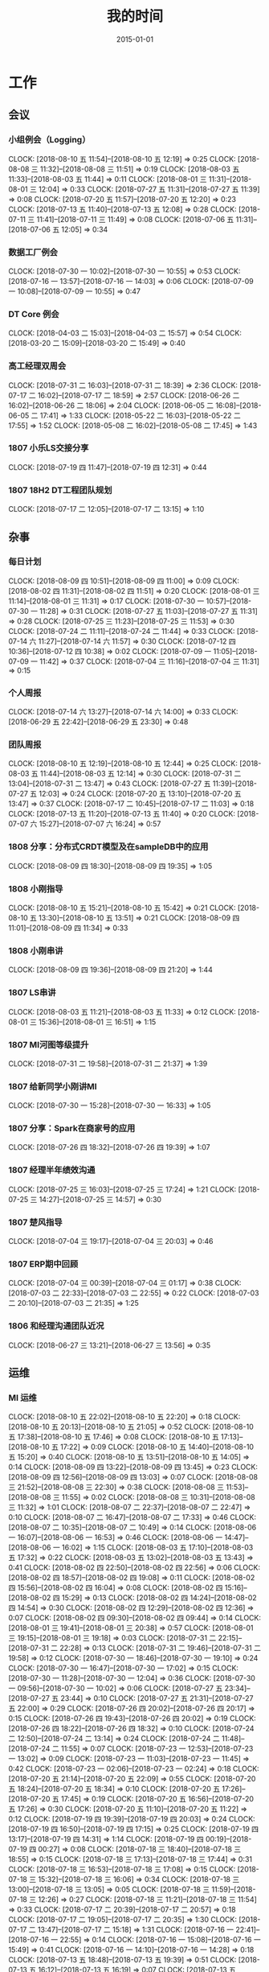 #+TITLE: 我的时间
#+DATE: 2015-01-01

* 工作
** 会议
*** 小组例会（Logging）
    CLOCK: [2018-08-10 五 11:54]--[2018-08-10 五 12:19] =>  0:25
    CLOCK: [2018-08-08 三 11:32]--[2018-08-08 三 11:51] =>  0:19
    CLOCK: [2018-08-03 五 11:33]--[2018-08-03 五 11:44] =>  0:11
    CLOCK: [2018-08-01 三 11:31]--[2018-08-01 三 12:04] =>  0:33
    CLOCK: [2018-07-27 五 11:31]--[2018-07-27 五 11:39] =>  0:08
    CLOCK: [2018-07-20 五 11:57]--[2018-07-20 五 12:20] =>  0:23
    CLOCK: [2018-07-13 五 11:40]--[2018-07-13 五 12:08] =>  0:28
    CLOCK: [2018-07-11 三 11:41]--[2018-07-11 三 11:49] =>  0:08
    CLOCK: [2018-07-06 五 11:31]--[2018-07-06 五 12:05] =>  0:34
*** 数据工厂例会
    CLOCK: [2018-07-30 一 10:02]--[2018-07-30 一 10:55] =>  0:53
    CLOCK: [2018-07-16 一 13:57]--[2018-07-16 一 14:03] =>  0:06
    CLOCK: [2018-07-09 一 10:08]--[2018-07-09 一 10:55] =>  0:47
*** DT Core 例会
    CLOCK: [2018-04-03 二 15:03]--[2018-04-03 二 15:57] =>  0:54
    CLOCK: [2018-03-20 二 15:09]--[2018-03-20 二 15:49] =>  0:40
*** 高工经理双周会
    CLOCK: [2018-07-31 二 16:03]--[2018-07-31 二 18:39] =>  2:36
    CLOCK: [2018-07-17 二 16:02]--[2018-07-17 二 18:59] =>  2:57
    CLOCK: [2018-06-26 二 16:02]--[2018-06-26 二 18:06] =>  2:04
    CLOCK: [2018-06-05 二 16:08]--[2018-06-05 二 17:41] =>  1:33
    CLOCK: [2018-05-22 二 16:03]--[2018-05-22 二 17:55] =>  1:52
    CLOCK: [2018-05-08 二 16:02]--[2018-05-08 二 17:45] =>  1:43
*** 1807 小乐LS交接分享
    CLOCK: [2018-07-19 四 11:47]--[2018-07-19 四 12:31] =>  0:44
*** 1807 18H2 DT工程团队规划
    CLOCK: [2018-07-17 二 12:05]--[2018-07-17 二 13:15] =>  1:10
** 杂事
*** 每日计划
    CLOCK: [2018-08-09 四 10:51]--[2018-08-09 四 11:00] =>  0:09
    CLOCK: [2018-08-02 四 11:31]--[2018-08-02 四 11:51] =>  0:20
    CLOCK: [2018-08-01 三 11:14]--[2018-08-01 三 11:31] =>  0:17
    CLOCK: [2018-07-30 一 10:57]--[2018-07-30 一 11:28] =>  0:31
    CLOCK: [2018-07-27 五 11:03]--[2018-07-27 五 11:31] =>  0:28
    CLOCK: [2018-07-25 三 11:23]--[2018-07-25 三 11:53] =>  0:30
    CLOCK: [2018-07-24 二 11:11]--[2018-07-24 二 11:44] =>  0:33
    CLOCK: [2018-07-14 六 11:27]--[2018-07-14 六 11:57] =>  0:30
    CLOCK: [2018-07-12 四 10:36]--[2018-07-12 四 10:38] =>  0:02
    CLOCK: [2018-07-09 一 11:05]--[2018-07-09 一 11:42] =>  0:37
    CLOCK: [2018-07-04 三 11:16]--[2018-07-04 三 11:31] =>  0:15
*** 个人周报
    CLOCK: [2018-07-14 六 13:27]--[2018-07-14 六 14:00] =>  0:33
    CLOCK: [2018-06-29 五 22:42]--[2018-06-29 五 23:30] =>  0:48
*** 团队周报
    CLOCK: [2018-08-10 五 12:19]--[2018-08-10 五 12:44] =>  0:25
    CLOCK: [2018-08-03 五 11:44]--[2018-08-03 五 12:14] =>  0:30
    CLOCK: [2018-07-31 二 13:04]--[2018-07-31 二 13:47] =>  0:43
    CLOCK: [2018-07-27 五 11:39]--[2018-07-27 五 12:03] =>  0:24
    CLOCK: [2018-07-20 五 13:10]--[2018-07-20 五 13:47] =>  0:37
    CLOCK: [2018-07-17 二 10:45]--[2018-07-17 二 11:03] =>  0:18
    CLOCK: [2018-07-13 五 11:20]--[2018-07-13 五 11:40] =>  0:20
    CLOCK: [2018-07-07 六 15:27]--[2018-07-07 六 16:24] =>  0:57
*** 1808 分享：分布式CRDT模型及在sampleDB中的应用
    CLOCK: [2018-08-09 四 18:30]--[2018-08-09 四 19:35] =>  1:05
*** 1808 小刚指导
    CLOCK: [2018-08-10 五 15:21]--[2018-08-10 五 15:42] =>  0:21
    CLOCK: [2018-08-10 五 13:30]--[2018-08-10 五 13:51] =>  0:21
    CLOCK: [2018-08-09 四 11:01]--[2018-08-09 四 11:34] =>  0:33
*** 1808 小刚串讲
    CLOCK: [2018-08-09 四 19:36]--[2018-08-09 四 21:20] =>  1:44
*** 1807 LS串讲
    CLOCK: [2018-08-03 五 11:21]--[2018-08-03 五 11:33] =>  0:12
    CLOCK: [2018-08-01 三 15:36]--[2018-08-01 三 16:51] =>  1:15
*** 1807 MI河图等级提升
    CLOCK: [2018-07-31 二 19:58]--[2018-07-31 二 21:37] =>  1:39
*** 1807 给新同学小刚讲MI
    CLOCK: [2018-07-30 一 15:28]--[2018-07-30 一 16:33] =>  1:05
*** 1807 分享：Spark在商家号的应用
    CLOCK: [2018-07-26 四 18:32]--[2018-07-26 四 19:39] =>  1:07
*** 1807 经理半年绩效沟通
    CLOCK: [2018-07-25 三 16:03]--[2018-07-25 三 17:24] =>  1:21
    CLOCK: [2018-07-25 三 14:27]--[2018-07-25 三 14:57] =>  0:30
*** 1807 楚风指导
    CLOCK: [2018-07-04 三 19:17]--[2018-07-04 三 20:03] =>  0:46
*** 1807 ERP期中回顾
    CLOCK: [2018-07-04 三 00:39]--[2018-07-04 三 01:17] =>  0:38
    CLOCK: [2018-07-03 二 22:33]--[2018-07-03 二 22:55] =>  0:22
    CLOCK: [2018-07-03 二 20:10]--[2018-07-03 二 21:35] =>  1:25
*** 1806 和经理沟通团队近况
    CLOCK: [2018-06-27 三 13:21]--[2018-06-27 三 13:56] =>  0:35
** 运维
*** MI 运维
    CLOCK: [2018-08-10 五 22:02]--[2018-08-10 五 22:20] =>  0:18
    CLOCK: [2018-08-10 五 20:13]--[2018-08-10 五 21:05] =>  0:52
    CLOCK: [2018-08-10 五 17:38]--[2018-08-10 五 17:46] =>  0:08
    CLOCK: [2018-08-10 五 17:13]--[2018-08-10 五 17:22] =>  0:09
    CLOCK: [2018-08-10 五 14:40]--[2018-08-10 五 15:20] =>  0:40
    CLOCK: [2018-08-10 五 13:51]--[2018-08-10 五 14:05] =>  0:14
    CLOCK: [2018-08-09 四 13:22]--[2018-08-09 四 13:45] =>  0:23
    CLOCK: [2018-08-09 四 12:56]--[2018-08-09 四 13:03] =>  0:07
    CLOCK: [2018-08-08 三 21:52]--[2018-08-08 三 22:30] =>  0:38
    CLOCK: [2018-08-08 三 11:53]--[2018-08-08 三 11:55] =>  0:02
    CLOCK: [2018-08-08 三 10:31]--[2018-08-08 三 11:32] =>  1:01
    CLOCK: [2018-08-07 二 22:37]--[2018-08-07 二 22:47] =>  0:10
    CLOCK: [2018-08-07 二 16:47]--[2018-08-07 二 17:33] =>  0:46
    CLOCK: [2018-08-07 二 10:35]--[2018-08-07 二 10:49] =>  0:14
    CLOCK: [2018-08-06 一 16:07]--[2018-08-06 一 16:53] =>  0:46
    CLOCK: [2018-08-06 一 14:47]--[2018-08-06 一 16:02] =>  1:15
    CLOCK: [2018-08-03 五 17:10]--[2018-08-03 五 17:32] =>  0:22
    CLOCK: [2018-08-03 五 13:02]--[2018-08-03 五 13:43] =>  0:41
    CLOCK: [2018-08-02 四 22:50]--[2018-08-02 四 22:56] =>  0:06
    CLOCK: [2018-08-02 四 18:57]--[2018-08-02 四 19:08] =>  0:11
    CLOCK: [2018-08-02 四 15:56]--[2018-08-02 四 16:04] =>  0:08
    CLOCK: [2018-08-02 四 15:16]--[2018-08-02 四 15:29] =>  0:13
    CLOCK: [2018-08-02 四 14:24]--[2018-08-02 四 14:54] =>  0:30
    CLOCK: [2018-08-02 四 12:29]--[2018-08-02 四 12:36] =>  0:07
    CLOCK: [2018-08-02 四 09:30]--[2018-08-02 四 09:44] =>  0:14
    CLOCK: [2018-08-01 三 19:41]--[2018-08-01 三 20:38] =>  0:57
    CLOCK: [2018-08-01 三 19:15]--[2018-08-01 三 19:18] =>  0:03
    CLOCK: [2018-07-31 二 22:15]--[2018-07-31 二 22:28] =>  0:13
    CLOCK: [2018-07-31 二 19:46]--[2018-07-31 二 19:58] =>  0:12
    CLOCK: [2018-07-30 一 18:46]--[2018-07-30 一 19:10] =>  0:24
    CLOCK: [2018-07-30 一 16:47]--[2018-07-30 一 17:02] =>  0:15
    CLOCK: [2018-07-30 一 11:28]--[2018-07-30 一 12:04] =>  0:36
    CLOCK: [2018-07-30 一 09:56]--[2018-07-30 一 10:02] =>  0:06
    CLOCK: [2018-07-27 五 23:34]--[2018-07-27 五 23:44] =>  0:10
    CLOCK: [2018-07-27 五 21:31]--[2018-07-27 五 22:00] =>  0:29
    CLOCK: [2018-07-26 四 20:02]--[2018-07-26 四 20:17] =>  0:15
    CLOCK: [2018-07-26 四 19:43]--[2018-07-26 四 20:02] =>  0:19
    CLOCK: [2018-07-26 四 18:22]--[2018-07-26 四 18:32] =>  0:10
    CLOCK: [2018-07-24 二 12:50]--[2018-07-24 二 13:14] =>  0:24
    CLOCK: [2018-07-24 二 11:48]--[2018-07-24 二 11:55] =>  0:07
    CLOCK: [2018-07-23 一 12:53]--[2018-07-23 一 13:02] =>  0:09
    CLOCK: [2018-07-23 一 11:03]--[2018-07-23 一 11:45] =>  0:42
    CLOCK: [2018-07-23 一 02:06]--[2018-07-23 一 02:24] =>  0:18
    CLOCK: [2018-07-20 五 21:14]--[2018-07-20 五 22:09] =>  0:55
    CLOCK: [2018-07-20 五 18:24]--[2018-07-20 五 18:34] =>  0:10
    CLOCK: [2018-07-20 五 17:26]--[2018-07-20 五 17:45] =>  0:19
    CLOCK: [2018-07-20 五 16:56]--[2018-07-20 五 17:26] =>  0:30
    CLOCK: [2018-07-20 五 11:10]--[2018-07-20 五 11:22] =>  0:12
    CLOCK: [2018-07-19 四 19:39]--[2018-07-19 四 20:03] =>  0:24
    CLOCK: [2018-07-19 四 16:50]--[2018-07-19 四 17:15] =>  0:25
    CLOCK: [2018-07-19 四 13:17]--[2018-07-19 四 14:31] =>  1:14
    CLOCK: [2018-07-19 四 00:19]--[2018-07-19 四 00:27] =>  0:08
    CLOCK: [2018-07-18 三 18:40]--[2018-07-18 三 18:55] =>  0:15
    CLOCK: [2018-07-18 三 17:13]--[2018-07-18 三 17:44] =>  0:31
    CLOCK: [2018-07-18 三 16:53]--[2018-07-18 三 17:08] =>  0:15
    CLOCK: [2018-07-18 三 15:32]--[2018-07-18 三 16:06] =>  0:34
    CLOCK: [2018-07-18 三 13:00]--[2018-07-18 三 13:05] =>  0:05
    CLOCK: [2018-07-18 三 11:59]--[2018-07-18 三 12:26] =>  0:27
    CLOCK: [2018-07-18 三 11:21]--[2018-07-18 三 11:54] =>  0:33
    CLOCK: [2018-07-17 二 20:39]--[2018-07-17 二 20:57] =>  0:18
    CLOCK: [2018-07-17 二 19:05]--[2018-07-17 二 20:35] =>  1:30
    CLOCK: [2018-07-17 二 13:47]--[2018-07-17 二 15:18] =>  1:31
    CLOCK: [2018-07-16 一 22:41]--[2018-07-16 一 22:55] =>  0:14
    CLOCK: [2018-07-16 一 15:08]--[2018-07-16 一 15:49] =>  0:41
    CLOCK: [2018-07-16 一 14:10]--[2018-07-16 一 14:28] =>  0:18
    CLOCK: [2018-07-13 五 18:48]--[2018-07-13 五 19:39] =>  0:51
    CLOCK: [2018-07-13 五 16:12]--[2018-07-13 五 16:19] =>  0:07
    CLOCK: [2018-07-13 五 15:04]--[2018-07-13 五 16:03] =>  0:59
    CLOCK: [2018-07-13 五 14:00]--[2018-07-13 五 14:15] =>  0:15
    CLOCK: [2018-07-12 四 16:00]--[2018-07-12 四 16:29] =>  0:29
    CLOCK: [2018-07-11 三 23:27]--[2018-07-11 三 23:42] =>  0:15
    CLOCK: [2018-07-11 三 15:20]--[2018-07-11 三 15:47] =>  0:27
    CLOCK: [2018-07-11 三 13:50]--[2018-07-11 三 14:26] =>  0:36
    CLOCK: [2018-07-11 三 12:46]--[2018-07-11 三 12:53] =>  0:07
    CLOCK: [2018-07-11 三 11:04]--[2018-07-11 三 11:41] =>  0:37
    CLOCK: [2018-07-10 二 20:49]--[2018-07-10 二 21:30] =>  0:41
    CLOCK: [2018-07-08 日 15:10]--[2018-07-08 日 15:36] =>  0:26
*** Bigdata 值班
    CLOCK: [2018-07-03 二 15:51]--[2018-07-03 二 15:59] =>  0:08
    CLOCK: [2018-07-03 二 14:27]--[2018-07-03 二 15:00] =>  0:33
    CLOCK: [2018-07-03 二 13:58]--[2018-07-03 二 14:07] =>  0:09
*** QA测试
    CLOCK: [2018-07-31 二 15:21]--[2018-07-31 二 15:56] =>  0:35
    CLOCK: [2018-07-12 四 16:58]--[2018-07-12 四 17:40] =>  0:42
    CLOCK: [2018-07-10 二 19:31]--[2018-07-10 二 19:41] =>  0:10
    CLOCK: [2018-01-10 三 16:17]--[2018-01-10 三 16:27] =>  0:10
*** 1807 map nginx pb日志打印问题
    CLOCK: [2018-08-12 日 00:28]--[2018-08-12 日 00:39] =>  0:11
    CLOCK: [2018-08-11 六 23:02]--[2018-08-12 日 00:13] =>  1:11
    CLOCK: [2018-08-11 六 21:35]--[2018-08-11 六 22:51] =>  1:16
    CLOCK: [2018-08-11 六 17:27]--[2018-08-11 六 18:45] =>  1:18
    CLOCK: [2018-08-11 六 14:57]--[2018-08-11 六 16:00] =>  1:03
    CLOCK: [2018-08-10 五 16:25]--[2018-08-10 五 17:11] =>  0:46
    CLOCK: [2018-08-09 四 00:59]--[2018-08-09 四 03:55] =>  2:56
    CLOCK: [2018-08-08 三 22:38]--[2018-08-08 三 23:02] =>  0:24
    CLOCK: [2018-08-08 三 20:28]--[2018-08-08 三 21:20] =>  0:52
    CLOCK: [2018-08-08 三 19:00]--[2018-08-08 三 19:12] =>  0:12
    CLOCK: [2018-08-08 三 16:20]--[2018-08-08 三 17:53] =>  1:33
    CLOCK: [2018-08-08 三 14:29]--[2018-08-08 三 14:58] =>  0:29
    CLOCK: [2018-08-04 六 02:30]--[2018-08-04 六 03:00] =>  0:30
    CLOCK: [2018-08-03 五 20:31]--[2018-08-03 五 22:18] =>  1:47
    CLOCK: [2018-08-03 五 18:58]--[2018-08-03 五 20:28] =>  1:30
    CLOCK: [2018-07-28 六 20:13]--[2018-07-28 六 20:29] =>  0:16
    CLOCK: [2018-07-28 六 10:16]--[2018-07-28 六 11:16] =>  1:00
*** 1807 MI ZK故障跟进
    CLOCK: [2018-07-24 二 01:32]--[2018-07-24 二 01:53] =>  0:21
    CLOCK: [2018-07-23 一 23:04]--[2018-07-23 一 23:20] =>  0:16
    CLOCK: [2018-07-23 一 22:16]--[2018-07-23 一 22:25] =>  0:09
    CLOCK: [2018-07-23 一 19:23]--[2018-07-23 一 21:49] =>  2:26
    CLOCK: [2018-07-23 一 17:46]--[2018-07-23 一 18:02] =>  0:16
    CLOCK: [2018-07-21 六 16:53]--[2018-07-21 六 16:58] =>  0:05
    CLOCK: [2018-07-21 六 15:13]--[2018-07-21 六 16:17] =>  1:04
    CLOCK: [2018-07-20 五 15:58]--[2018-07-20 五 16:56] =>  0:58
    CLOCK: [2018-07-20 五 13:48]--[2018-07-20 五 15:27] =>  1:39
    CLOCK: [2018-07-20 五 12:21]--[2018-07-20 五 13:09] =>  0:48
    CLOCK: [2018-07-20 五 11:22]--[2018-07-20 五 11:57] =>  0:35
** BD 职称评定七
*** 1808 开始写PPT提纲
    CLOCK: [2018-08-12 日 22:37]--[2018-08-12 日 23:41] =>  1:04
    CLOCK: [2018-08-12 日 15:49]--[2018-08-12 日 16:06] =>  0:17
    CLOCK: [2018-08-12 日 14:39]--[2018-08-12 日 15:00] =>  0:21
    CLOCK: [2018-08-08 三 00:35]--[2018-08-08 三 00:55] =>  0:20
    CLOCK: [2018-08-07 二 22:47]--[2018-08-08 三 00:01] =>  1:14
    CLOCK: [2018-08-07 二 21:44]--[2018-08-07 二 22:03] =>  0:19
    CLOCK: [2018-08-07 二 18:25]--[2018-08-07 二 18:43] =>  0:18
    CLOCK: [2018-08-07 二 17:42]--[2018-08-07 二 18:04] =>  0:22
*** 1808 整理材料
    CLOCK: [2018-08-08 三 13:13]--[2018-08-08 三 14:28] =>  1:15
    CLOCK: [2018-08-08 三 08:32]--[2018-08-08 三 10:30] =>  1:58
    CLOCK: [2018-08-07 二 15:50]--[2018-08-07 二 16:47] =>  0:57
    CLOCK: [2018-08-07 二 09:31]--[2018-08-07 二 10:15] =>  0:44
    CLOCK: [2018-08-07 二 05:54]--[2018-08-07 二 06:10] =>  0:16
    CLOCK: [2018-08-07 二 03:41]--[2018-08-07 二 05:20] =>  1:39
    CLOCK: [2018-08-06 一 20:50]--[2018-08-06 一 22:18] =>  1:28
    CLOCK: [2018-08-06 一 19:49]--[2018-08-06 一 20:20] =>  0:31
    CLOCK: [2018-08-06 一 00:40]--[2018-08-06 一 01:22] =>  0:42
    CLOCK: [2018-08-05 日 22:43]--[2018-08-05 日 23:57] =>  1:14
*** 1808 学习PPT制作技巧
    CLOCK: [2018-08-05 日 21:22]--[2018-08-05 日 21:45] =>  0:23
    CLOCK: [2018-08-05 日 19:44]--[2018-08-05 日 20:53] =>  1:09
*** 1807 上半年工作按月回顾
    CLOCK: [2018-08-05 日 14:32]--[2018-08-05 日 16:25] =>  1:53
    CLOCK: [2018-08-05 日 13:01]--[2018-08-05 日 14:21] =>  1:20
    CLOCK: [2018-08-05 日 03:04]--[2018-08-05 日 04:24] =>  1:20
    CLOCK: [2018-08-04 六 18:01]--[2018-08-04 六 18:44] =>  0:43
    CLOCK: [2018-08-04 六 13:16]--[2018-08-04 六 14:00] =>  0:44
*** 1802 事后总结
    CLOCK: [2018-02-09 五 13:11]--[2018-02-09 五 13:37] =>  0:26
    CLOCK: [2018-02-07 三 15:01]--[2018-02-07 三 16:05] =>  1:04
    CLOCK: [2018-02-07 三 14:04]--[2018-02-07 三 14:30] =>  0:26
    CLOCK: [2018-02-07 三 11:25]--[2018-02-07 三 12:04] =>  0:39
    CLOCK: [2018-02-06 二 20:42]--[2018-02-06 二 20:52] =>  0:10
    CLOCK: [2018-02-06 二 20:00]--[2018-02-06 二 20:20] =>  0:20
*** 1802 正式答辩
    CLOCK: [2018-02-06 二 19:00]--[2018-02-06 二 19:42] =>  0:42
*** 1802 材料继续完善
    CLOCK: [2018-02-06 二 13:43]--[2018-02-06 二 14:09] =>  0:26
    CLOCK: [2018-02-06 二 13:35]--[2018-02-06 二 13:43] =>  0:08
    CLOCK: [2018-02-06 二 11:58]--[2018-02-06 二 12:24] =>  0:26
    CLOCK: [2018-02-06 二 11:21]--[2018-02-06 二 11:32] =>  0:11
    CLOCK: [2018-02-06 二 10:36]--[2018-02-06 二 10:42] =>  0:06
    CLOCK: [2018-02-06 二 02:41]--[2018-02-06 二 03:51] =>  1:10
*** 1802 PPT撰写
    CLOCK: [2018-02-06 二 18:30]--[2018-02-06 二 19:00] =>  0:30
    CLOCK: [2018-02-06 二 16:33]--[2018-02-06 二 18:16] =>  1:43
    CLOCK: [2018-02-06 二 15:07]--[2018-02-06 二 16:18] =>  1:11
    CLOCK: [2018-02-06 二 14:24]--[2018-02-06 二 15:04] =>  0:40
    CLOCK: [2018-02-06 二 14:16]--[2018-02-06 二 14:19] =>  0:03
    CLOCK: [2018-02-06 二 14:09]--[2018-02-06 二 14:13] =>  0:04
    CLOCK: [2018-02-06 二 12:24]--[2018-02-06 二 12:27] =>  0:03
    CLOCK: [2018-02-06 二 10:30]--[2018-02-06 二 10:36] =>  0:06
    CLOCK: [2018-02-06 二 09:46]--[2018-02-06 二 10:02] =>  0:16
    CLOCK: [2018-02-06 二 08:10]--[2018-02-06 二 09:44] =>  1:34
    CLOCK: [2018-02-06 二 03:57]--[2018-02-06 二 05:27] =>  1:30
    CLOCK: [2018-02-06 二 02:36]--[2018-02-06 二 02:41] =>  0:05
    CLOCK: [2018-02-06 二 01:38]--[2018-02-06 二 02:27] =>  0:49
    CLOCK: [2018-02-06 二 00:45]--[2018-02-06 二 01:30] =>  0:45
    CLOCK: [2018-02-06 二 00:01]--[2018-02-06 二 00:30] =>  0:29
    CLOCK: [2018-02-05 一 22:48]--[2018-02-06 二 00:01] =>  1:13
    CLOCK: [2018-02-05 一 15:59]--[2018-02-05 一 16:42] =>  0:43
*** 1802 项目回顾
    CLOCK: [2018-02-05 一 14:44]--[2018-02-05 一 15:59] =>  1:15
    CLOCK: [2018-02-05 一 14:26]--[2018-02-05 一 14:36] =>  0:10
    CLOCK: [2018-02-05 一 12:58]--[2018-02-05 一 13:44] =>  0:46
    CLOCK: [2018-02-05 一 00:04]--[2018-02-05 一 00:32] =>  0:28
    CLOCK: [2018-02-04 日 23:01]--[2018-02-05 一 00:04] =>  1:03
    CLOCK: [2018-02-04 日 21:54]--[2018-02-04 日 23:01] =>  1:07
    CLOCK: [2018-02-04 日 20:53]--[2018-02-04 日 21:46] =>  0:53
    CLOCK: [2018-02-04 日 13:37]--[2018-02-04 日 14:52] =>  1:15
    CLOCK: [2018-02-04 日 00:00]--[2018-02-04 日 00:19] =>  0:19
*** 1801 前期准备
    CLOCK: [2018-02-03 六 17:41]--[2018-02-03 六 18:30] =>  0:49
    CLOCK: [2018-01-24 三 21:28]--[2018-01-24 三 21:46] =>  0:18
    CLOCK: [2018-01-24 三 15:53]--[2018-01-24 三 16:04] =>  0:11
    CLOCK: [2018-01-24 三 13:11]--[2018-01-24 三 14:30] =>  1:19
*** 1708 正式答辩
    CLOCK: [2017-08-22 二 16:02]--[2017-08-22 二 16:25] =>  0:23
*** 1708 PPT撰写
    CLOCK: [2017-08-22 二 15:16]--[2017-08-22 二 16:02] =>  0:46
    CLOCK: [2017-08-22 二 14:38]--[2017-08-22 二 15:06] =>  0:28
    CLOCK: [2017-08-22 二 13:50]--[2017-08-22 二 14:36] =>  0:46
    CLOCK: [2017-08-22 二 12:16]--[2017-08-22 二 13:36] =>  1:20
    CLOCK: [2017-08-22 二 12:10]--[2017-08-22 二 12:13] =>  0:03
    CLOCK: [2017-08-22 二 11:25]--[2017-08-22 二 11:46] =>  0:21
    CLOCK: [2017-08-22 二 10:34]--[2017-08-22 二 11:01] =>  0:27
    CLOCK: [2017-08-22 二 09:28]--[2017-08-22 二 10:33] =>  1:05
    CLOCK: [2017-08-22 二 08:00]--[2017-08-22 二 09:06] =>  1:06
    CLOCK: [2017-08-21 一 18:25]--[2017-08-21 一 18:58] =>  0:33
    CLOCK: [2017-08-21 一 16:56]--[2017-08-21 一 17:33] =>  0:37
*** 1708 评审材料撰写
    CLOCK: [2017-08-12 六 19:25]--[2017-08-12 六 20:12] =>  0:47
    CLOCK: [2017-08-12 六 17:23]--[2017-08-12 六 18:45] =>  1:22
    CLOCK: [2017-08-11 五 15:16]--[2017-08-11 五 16:32] =>  1:16
    CLOCK: [2017-08-11 五 14:41]--[2017-08-11 五 15:10] =>  0:29
    CLOCK: [2017-08-11 五 13:36]--[2017-08-11 五 14:23] =>  0:47
    CLOCK: [2017-08-11 五 11:49]--[2017-08-11 五 11:56] =>  0:07
    CLOCK: [2017-08-11 五 08:59]--[2017-08-11 五 10:22] =>  1:23
    CLOCK: [2017-08-09 三 23:28]--[2017-08-10 四 00:55] =>  1:27
*** 1708 T6一年半工作回顾
    CLOCK: [2017-08-08 二 21:55]--[2017-08-08 二 22:26] =>  0:31
    CLOCK: [2017-08-08 二 17:39]--[2017-08-08 二 18:58] =>  1:19
    CLOCK: [2017-08-08 二 09:42]--[2017-08-08 二 09:57] =>  0:15
    CLOCK: [2017-08-08 二 08:12]--[2017-08-08 二 09:24] =>  1:12
    CLOCK: [2017-08-08 二 03:31]--[2017-08-08 二 04:05] =>  0:34
    CLOCK: [2017-08-08 二 02:23]--[2017-08-08 二 02:52] =>  0:29
    CLOCK: [2017-08-07 一 16:41]--[2017-08-07 一 16:59] =>  0:18
    CLOCK: [2017-08-07 一 15:47]--[2017-08-07 一 16:13] =>  0:26
    CLOCK: [2017-08-07 一 10:31]--[2017-08-07 一 10:33] =>  0:02
    CLOCK: [2017-08-06 日 22:17]--[2017-08-06 日 22:51] =>  0:34
    CLOCK: [2017-08-06 日 20:33]--[2017-08-06 日 21:59] =>  1:26
    CLOCK: [2017-08-06 日 16:35]--[2017-08-06 日 16:58] =>  0:23
*** 1708 前期准备
    CLOCK: [2017-08-06 日 18:44]--[2017-08-06 日 18:53] =>  0:09
    CLOCK: [2017-08-06 日 15:24]--[2017-08-06 日 16:13] =>  0:49
    CLOCK: [2017-08-06 日 12:15]--[2017-08-06 日 12:25] =>  0:10
    CLOCK: [2017-08-03 四 14:50]--[2017-08-03 四 15:06] =>  0:16
** MI 3.0 RS
*** 1808 8.17交付开发规划
    CLOCK: [2018-08-09 四 21:32]--[2018-08-09 四 21:45] =>  0:13
    CLOCK: [2018-08-09 四 16:32]--[2018-08-09 四 17:47] =>  1:15
    CLOCK: [2018-08-09 四 14:41]--[2018-08-09 四 15:42] =>  1:01
    CLOCK: [2018-08-09 四 13:45]--[2018-08-09 四 14:40] =>  0:55
    CLOCK: [2018-08-09 四 11:39]--[2018-08-09 四 11:54] =>  0:15
*** 1806 RS 沟通会议
    CLOCK: [2018-08-08 三 15:07]--[2018-08-08 三 16:11] =>  1:04
    CLOCK: [2018-07-31 二 10:59]--[2018-07-31 二 11:44] =>  0:45
    CLOCK: [2018-07-18 三 14:40]--[2018-07-18 三 15:31] =>  0:51
    CLOCK: [2018-07-06 五 10:22]--[2018-07-06 五 10:55] =>  0:33
    CLOCK: [2018-06-15 五 10:00]--[2018-06-15 五 11:46] =>  1:46
    CLOCK: [2018-06-08 五 10:01]--[2018-06-08 五 11:05] =>  1:04
    CLOCK: [2018-06-07 四 15:21]--[2018-06-07 四 16:02] =>  0:41
    CLOCK: [2018-06-07 四 15:01]--[2018-06-07 四 15:21] =>  0:20
    CLOCK: [2018-06-04 一 17:09]--[2018-06-04 一 18:24] =>  1:15
*** 1807 8.3 MI交付打包和上线
    CLOCK: [2018-08-03 五 15:00]--[2018-08-03 五 17:10] =>  2:10
    CLOCK: [2018-08-03 五 14:12]--[2018-08-03 五 15:00] =>  0:48
*** 1808 Pingo调度插件升级
    CLOCK: [2018-08-06 一 18:51]--[2018-08-06 一 19:49] =>  0:58
    CLOCK: [2018-08-06 一 16:53]--[2018-08-06 一 18:08] =>  1:15
    CLOCK: [2018-08-03 五 01:44]--[2018-08-03 五 03:13] =>  1:29
    CLOCK: [2018-08-02 四 21:38]--[2018-08-02 四 21:43] =>  0:05
*** 1807 8.3交付bug修复
    CLOCK: [2018-07-30 一 19:52]--[2018-07-30 一 20:44] =>  0:52
    CLOCK: [2018-07-28 六 16:26]--[2018-07-28 六 17:23] =>  0:57
    CLOCK: [2018-07-20 五 18:34]--[2018-07-20 五 18:42] =>  0:08
    CLOCK: [2018-07-19 四 22:06]--[2018-07-19 四 22:39] =>  0:33
    CLOCK: [2018-07-19 四 20:03]--[2018-07-19 四 20:40] =>  0:37
    CLOCK: [2018-07-19 四 17:25]--[2018-07-19 四 17:54] =>  0:29
*** 1807 8.3交付开发规划
    CLOCK: [2018-07-19 四 21:31]--[2018-07-19 四 22:00] =>  0:29
    CLOCK: [2018-07-19 四 20:41]--[2018-07-19 四 21:31] =>  0:50
*** 1807 接入Prometheus功能完善
    CLOCK: [2018-08-02 四 19:42]--[2018-08-02 四 21:22] =>  1:40
    CLOCK: [2018-08-02 四 19:08]--[2018-08-02 四 19:19] =>  0:11
    CLOCK: [2018-08-02 四 17:52]--[2018-08-02 四 17:59] =>  0:07
    CLOCK: [2018-08-02 四 14:54]--[2018-08-02 四 15:16] =>  0:22
    CLOCK: [2018-08-02 四 13:05]--[2018-08-02 四 13:54] =>  0:49
    CLOCK: [2018-08-02 四 00:19]--[2018-08-02 四 00:53] =>  0:34
    CLOCK: [2018-08-01 三 19:18]--[2018-08-01 三 19:41] =>  0:23
    CLOCK: [2018-08-01 三 17:00]--[2018-08-01 三 17:51] =>  0:51
    CLOCK: [2018-08-01 三 14:40]--[2018-08-01 三 15:36] =>  0:56
    CLOCK: [2018-08-01 三 13:21]--[2018-08-01 三 14:38] =>  1:17
    CLOCK: [2018-07-31 二 15:56]--[2018-07-31 二 16:03] =>  0:07
    CLOCK: [2018-07-31 二 13:48]--[2018-07-31 二 14:47] =>  0:59
*** 1807 接入Prometheus集成调试
    CLOCK: [2018-07-30 一 17:31]--[2018-07-30 一 17:57] =>  0:26
    CLOCK: [2018-07-27 五 20:53]--[2018-07-27 五 21:30] =>  0:37
    CLOCK: [2018-07-27 五 17:35]--[2018-07-27 五 17:50] =>  0:15
    CLOCK: [2018-07-27 五 17:17]--[2018-07-27 五 17:33] =>  0:16
    CLOCK: [2018-07-27 五 15:57]--[2018-07-27 五 17:17] =>  1:20
    CLOCK: [2018-07-27 五 13:23]--[2018-07-27 五 15:15] =>  1:52
    CLOCK: [2018-07-25 三 20:36]--[2018-07-25 三 20:50] =>  0:14
    CLOCK: [2018-07-25 三 17:35]--[2018-07-25 三 18:01] =>  0:26
    CLOCK: [2018-07-25 三 13:19]--[2018-07-25 三 13:48] =>  0:29
    CLOCK: [2018-07-25 三 12:42]--[2018-07-25 三 12:47] =>  0:05
    CLOCK: [2018-07-25 三 11:53]--[2018-07-25 三 12:03] =>  0:10
    CLOCK: [2018-07-24 二 21:51]--[2018-07-24 二 22:42] =>  0:51
    CLOCK: [2018-07-24 二 21:07]--[2018-07-24 二 21:34] =>  0:27
    CLOCK: [2018-07-24 二 19:11]--[2018-07-24 二 21:01] =>  1:50
    CLOCK: [2018-07-24 二 17:00]--[2018-07-24 二 18:05] =>  1:05
    CLOCK: [2018-07-24 二 16:25]--[2018-07-24 二 16:50] =>  0:25
    CLOCK: [2018-07-24 二 15:30]--[2018-07-24 二 16:23] =>  0:53
    CLOCK: [2018-07-24 二 14:08]--[2018-07-24 二 15:20] =>  1:12
    CLOCK: [2018-07-24 二 13:25]--[2018-07-24 二 13:40] =>  0:15
*** 1807 接入Prometheus初版实现
    CLOCK: [2018-07-19 四 14:31]--[2018-07-19 四 16:50] =>  2:19
    CLOCK: [2018-07-19 四 00:27]--[2018-07-19 四 01:17] =>  0:50
    CLOCK: [2018-07-18 三 21:41]--[2018-07-18 三 22:41] =>  1:00
    CLOCK: [2018-07-18 三 20:28]--[2018-07-18 三 21:06] =>  0:38
*** 1807 接入Prometheus调研
    CLOCK: [2018-07-18 三 19:25]--[2018-07-18 三 20:28] =>  1:03
    CLOCK: [2018-07-18 三 16:06]--[2018-07-18 三 16:53] =>  0:47
    CLOCK: [2018-07-17 二 20:57]--[2018-07-17 二 21:34] =>  0:37
    CLOCK: [2018-07-17 二 15:33]--[2018-07-17 二 15:56] =>  0:23
    CLOCK: [2018-07-16 一 19:10]--[2018-07-16 一 19:57] =>  0:47
    CLOCK: [2018-07-16 一 16:51]--[2018-07-16 一 18:04] =>  1:13
    CLOCK: [2018-07-16 一 15:50]--[2018-07-16 一 16:47] =>  0:57
*** 1807 Processor UI和bug修复
    CLOCK: [2018-07-30 一 14:06]--[2018-07-30 一 15:15] =>  1:09
    CLOCK: [2018-07-26 四 16:49]--[2018-07-26 四 17:45] =>  0:56
    CLOCK: [2018-07-26 四 14:11]--[2018-07-26 四 16:16] =>  2:05
    CLOCK: [2018-07-26 四 12:45]--[2018-07-26 四 13:40] =>  0:55
    CLOCK: [2018-07-26 四 11:41]--[2018-07-26 四 12:00] =>  0:19
    CLOCK: [2018-07-26 四 09:49]--[2018-07-26 四 11:17] =>  1:28
    CLOCK: [2018-07-26 四 02:44]--[2018-07-26 四 02:59] =>  0:15
    CLOCK: [2018-07-25 三 21:31]--[2018-07-25 三 21:40] =>  0:09
    CLOCK: [2018-07-25 三 20:50]--[2018-07-25 三 20:55] =>  0:05
    CLOCK: [2018-07-25 三 00:29]--[2018-07-25 三 01:00] =>  0:31
    CLOCK: [2018-07-24 二 22:42]--[2018-07-24 二 23:01] =>  0:19
    CLOCK: [2018-07-24 二 21:41]--[2018-07-24 二 21:51] =>  0:10
    CLOCK: [2018-07-24 二 11:44]--[2018-07-24 二 11:48] =>  0:04
    CLOCK: [2018-07-13 五 14:54]--[2018-07-13 五 15:04] =>  0:10
    CLOCK: [2018-07-13 五 14:15]--[2018-07-13 五 14:18] =>  0:03
    CLOCK: [2018-07-13 五 13:41]--[2018-07-13 五 14:00] =>  0:19
*** 1807 MI运行统计分析
    CLOCK: [2018-07-13 五 00:41]--[2018-07-13 五 01:38] =>  0:57
    CLOCK: [2018-07-12 四 21:22]--[2018-07-12 四 21:36] =>  0:14
    CLOCK: [2018-07-12 四 12:36]--[2018-07-12 四 13:21] =>  0:45
    CLOCK: [2018-07-12 四 10:38]--[2018-07-12 四 11:53] =>  1:15
    CLOCK: [2018-07-11 三 00:35]--[2018-07-11 三 01:11] =>  0:36
    CLOCK: [2018-07-10 二 22:09]--[2018-07-10 二 23:06] =>  0:57
    CLOCK: [2018-07-10 二 14:56]--[2018-07-10 二 15:57] =>  1:01
    CLOCK: [2018-07-10 二 14:20]--[2018-07-10 二 14:44] =>  0:24
    CLOCK: [2018-07-10 二 13:32]--[2018-07-10 二 14:11] =>  0:39
    CLOCK: [2018-07-10 二 10:47]--[2018-07-10 二 11:48] =>  1:01
    CLOCK: [2018-07-10 二 00:21]--[2018-07-10 二 01:07] =>  0:46
    CLOCK: [2018-07-09 一 22:48]--[2018-07-09 一 23:44] =>  0:56
    CLOCK: [2018-07-09 一 19:23]--[2018-07-09 一 20:14] =>  0:51
    CLOCK: [2018-07-09 一 17:29]--[2018-07-09 一 17:44] =>  0:15
    CLOCK: [2018-07-09 一 16:50]--[2018-07-09 一 17:25] =>  0:35
    CLOCK: [2018-07-09 一 14:37]--[2018-07-09 一 15:41] =>  1:04
    CLOCK: [2018-07-09 一 13:31]--[2018-07-09 一 14:12] =>  0:41
    CLOCK: [2018-07-06 五 17:20]--[2018-07-06 五 17:49] =>  0:29
    CLOCK: [2018-07-06 五 16:48]--[2018-07-06 五 17:05] =>  0:17
    CLOCK: [2018-07-06 五 15:15]--[2018-07-06 五 16:16] =>  1:01
    CLOCK: [2018-07-06 五 13:31]--[2018-07-06 五 14:07] =>  0:36
    CLOCK: [2018-07-06 五 10:58]--[2018-07-06 五 11:31] =>  0:33
*** 1807 7.9 MI交付打包和上线
    CLOCK: [2018-07-18 三 10:50]--[2018-07-18 三 11:20] =>  0:30
    CLOCK: [2018-07-12 四 19:41]--[2018-07-12 四 20:24] =>  0:43
    CLOCK: [2018-07-12 四 14:23]--[2018-07-12 四 15:52] =>  1:29
    CLOCK: [2018-07-12 四 13:56]--[2018-07-12 四 14:22] =>  0:26
*** 1807 RS五期bug修复
    CLOCK: [2018-07-11 三 11:50]--[2018-07-11 三 11:55] =>  0:05
    CLOCK: [2018-07-11 三 09:55]--[2018-07-11 三 10:04] =>  0:09
*** 1807 Schema前后向兼容方案
    CLOCK: [2018-07-09 一 13:10]--[2018-07-09 一 13:31] =>  0:21
*** 1806 调度任务分级展示
    CLOCK: [2018-07-05 四 18:28]--[2018-07-05 四 19:09] =>  0:41
    CLOCK: [2018-07-05 四 16:55]--[2018-07-05 四 17:02] =>  0:07
    CLOCK: [2018-07-05 四 15:30]--[2018-07-05 四 16:29] =>  0:59
    CLOCK: [2018-07-05 四 12:47]--[2018-07-05 四 14:03] =>  1:16
    CLOCK: [2018-07-05 四 02:42]--[2018-07-05 四 03:20] =>  0:38
    CLOCK: [2018-07-05 四 01:22]--[2018-07-05 四 02:07] =>  0:45
    CLOCK: [2018-07-04 三 20:46]--[2018-07-04 三 22:39] =>  1:53
    CLOCK: [2018-07-04 三 20:03]--[2018-07-04 三 20:15] =>  0:12
    CLOCK: [2018-07-04 三 17:07]--[2018-07-04 三 17:31] =>  0:24
    CLOCK: [2018-07-04 三 15:39]--[2018-07-04 三 16:31] =>  0:52
    CLOCK: [2018-07-04 三 14:13]--[2018-07-04 三 15:24] =>  1:11
    CLOCK: [2018-07-04 三 12:59]--[2018-07-04 三 13:32] =>  0:33
    CLOCK: [2018-07-04 三 04:57]--[2018-07-04 三 06:14] =>  1:17
    CLOCK: [2018-07-03 二 21:57]--[2018-07-03 二 22:33] =>  0:36
    CLOCK: [2018-07-03 二 15:59]--[2018-07-03 二 17:16] =>  1:17
    CLOCK: [2018-07-02 一 19:20]--[2018-07-02 一 21:31] =>  2:11
    CLOCK: [2018-07-02 一 14:45]--[2018-07-02 一 14:58] =>  0:13
    CLOCK: [2018-06-29 五 19:06]--[2018-06-29 五 19:40] =>  0:34
    CLOCK: [2018-06-29 五 17:16]--[2018-06-29 五 17:45] =>  0:29
    CLOCK: [2018-06-29 五 14:32]--[2018-06-29 五 15:04] =>  0:32
    CLOCK: [2018-06-29 五 13:41]--[2018-06-29 五 14:26] =>  0:45
    CLOCK: [2018-06-29 五 10:09]--[2018-06-29 五 11:19] =>  1:10
    CLOCK: [2018-06-29 五 01:29]--[2018-06-29 五 01:44] =>  0:15
    CLOCK: [2018-06-28 四 17:37]--[2018-06-28 四 17:38] =>  0:01
    CLOCK: [2018-06-28 四 16:38]--[2018-06-28 四 16:52] =>  0:14
    CLOCK: [2018-06-28 四 15:32]--[2018-06-28 四 16:32] =>  1:00
    CLOCK: [2018-06-28 四 14:40]--[2018-06-28 四 14:59] =>  0:19
    CLOCK: [2018-06-28 四 12:57]--[2018-06-28 四 14:17] =>  1:20
    CLOCK: [2018-06-28 四 11:15]--[2018-06-28 四 11:45] =>  0:30
*** 1806 RS五期规划
    CLOCK: [2018-06-28 四 00:23]--[2018-06-28 四 00:44] =>  0:21
    CLOCK: [2018-06-27 三 01:10]--[2018-06-27 三 01:19] =>  0:09
    CLOCK: [2018-06-26 二 00:18]--[2018-06-26 二 00:28] =>  0:10
    CLOCK: [2018-06-25 一 15:52]--[2018-06-25 一 16:13] =>  0:21
    CLOCK: [2018-06-25 一 15:04]--[2018-06-25 一 15:36] =>  0:32
    CLOCK: [2018-06-25 一 14:00]--[2018-06-25 一 14:29] =>  0:29
    CLOCK: [2018-06-25 一 12:57]--[2018-06-25 一 13:26] =>  0:29
** MI 3.0
*** 1807 中石油POC
    CLOCK: [2018-08-10 五 11:11]--[2018-08-10 五 11:52] =>  0:41
    CLOCK: [2018-08-10 五 10:22]--[2018-08-10 五 11:10] =>  0:48
    CLOCK: [2018-08-10 五 02:17]--[2018-08-10 五 02:27] =>  0:10
*** 1807 BigDataBench评测相关
    CLOCK: [2018-07-05 四 15:04]--[2018-07-05 四 15:20] =>  0:16
    CLOCK: [2018-07-05 四 14:03]--[2018-07-05 四 14:50] =>  0:47
*** 1807 建行POC演示准备和演示
    CLOCK: [2018-07-13 五 16:36]--[2018-07-13 五 17:17] =>  0:41
    CLOCK: [2018-07-11 三 19:59]--[2018-07-11 三 22:24] =>  2:25
    CLOCK: [2018-07-11 三 19:26]--[2018-07-11 三 19:42] =>  0:16
    CLOCK: [2018-07-11 三 18:11]--[2018-07-11 三 19:11] =>  1:00
    CLOCK: [2018-07-11 三 17:25]--[2018-07-11 三 17:26] =>  0:01
    CLOCK: [2018-07-11 三 15:56]--[2018-07-11 三 17:22] =>  1:26
    CLOCK: [2018-07-11 三 14:26]--[2018-07-11 三 15:20] =>  0:54
    CLOCK: [2018-07-02 一 11:22]--[2018-07-02 一 11:37] =>  0:15
*** 1806 系统级联调case评审会
    CLOCK: [2018-06-14 四 09:44]--[2018-06-14 四 10:51] =>  1:07
*** 1806 测试case评审
    CLOCK: [2018-06-05 二 19:25]--[2018-06-05 二 21:46] =>  2:21
*** 1803 项目讨论
    CLOCK: [2018-06-08 五 14:39]--[2018-06-08 五 15:10] =>  0:31
    CLOCK: [2018-06-06 三 01:35]--[2018-06-06 三 01:45] =>  0:10
    CLOCK: [2018-06-05 二 21:54]--[2018-06-05 二 22:03] =>  0:09
    CLOCK: [2018-06-05 二 17:42]--[2018-06-05 二 18:11] =>  0:29
    CLOCK: [2018-05-15 二 11:23]--[2018-05-15 二 11:47] =>  0:24
    CLOCK: [2018-05-10 四 14:04]--[2018-05-10 四 14:24] =>  0:20
    CLOCK: [2018-05-04 五 22:30]--[2018-05-04 五 23:58] =>  1:28
    CLOCK: [2018-04-10 二 10:30]--[2018-04-10 二 11:42] =>  1:12
    CLOCK: [2018-04-03 二 17:10]--[2018-04-03 二 17:58] =>  0:48
    CLOCK: [2018-03-30 五 11:14]--[2018-03-30 五 11:48] =>  0:34
    CLOCK: [2018-03-23 五 10:50]--[2018-03-23 五 11:20] =>  0:30
    CLOCK: [2018-03-19 一 18:31]--[2018-03-19 一 19:01] =>  0:30
    CLOCK: [2018-03-16 五 20:40]--[2018-03-16 五 20:54] =>  0:14
*** 1803 监控和指标实现
    CLOCK: [2018-03-26 一 23:39]--[2018-03-27 二 00:08] =>  0:29
    CLOCK: [2018-03-26 一 20:25]--[2018-03-26 一 21:34] =>  1:09
    CLOCK: [2018-03-26 一 20:00]--[2018-03-26 一 20:13] =>  0:13
    CLOCK: [2018-03-26 一 18:51]--[2018-03-26 一 19:04] =>  0:13
    CLOCK: [2018-03-26 一 15:57]--[2018-03-26 一 17:36] =>  1:39
    CLOCK: [2018-03-26 一 11:19]--[2018-03-26 一 11:25] =>  0:06
    CLOCK: [2018-03-26 一 10:29]--[2018-03-26 一 11:17] =>  0:48
    CLOCK: [2018-03-25 日 19:35]--[2018-03-25 日 19:42] =>  0:07
    CLOCK: [2018-03-25 日 00:02]--[2018-03-25 日 00:33] =>  0:31
    CLOCK: [2018-03-24 六 20:25]--[2018-03-24 六 21:06] =>  0:41
    CLOCK: [2018-03-24 六 18:54]--[2018-03-24 六 19:04] =>  0:10
    CLOCK: [2018-03-24 六 10:53]--[2018-03-24 六 11:17] =>  0:24
    CLOCK: [2018-03-24 六 09:55]--[2018-03-24 六 10:24] =>  0:29
    CLOCK: [2018-03-24 六 00:07]--[2018-03-24 六 00:54] =>  0:47
    CLOCK: [2018-03-23 五 19:32]--[2018-03-23 五 19:52] =>  0:20
    CLOCK: [2018-03-23 五 19:04]--[2018-03-23 五 19:23] =>  0:19
    CLOCK: [2018-03-23 五 16:01]--[2018-03-23 五 16:14] =>  0:13
    CLOCK: [2018-03-23 五 14:46]--[2018-03-23 五 14:52] =>  0:06
    CLOCK: [2018-03-23 五 13:23]--[2018-03-23 五 14:00] =>  0:37
    CLOCK: [2018-03-23 五 09:44]--[2018-03-23 五 10:50] =>  1:06
    CLOCK: [2018-03-22 四 10:57]--[2018-03-22 四 11:12] =>  0:15
    CLOCK: [2018-03-22 四 00:39]--[2018-03-22 四 01:36] =>  0:57
    CLOCK: [2018-03-21 三 20:01]--[2018-03-21 三 21:06] =>  1:05
    CLOCK: [2018-03-21 三 17:26]--[2018-03-21 三 17:42] =>  0:16
    CLOCK: [2018-03-21 三 17:06]--[2018-03-21 三 17:20] =>  0:14
    CLOCK: [2018-03-21 三 14:04]--[2018-03-21 三 14:06] =>  0:02
    CLOCK: [2018-03-21 三 13:14]--[2018-03-21 三 13:52] =>  0:38
    CLOCK: [2018-03-20 二 19:04]--[2018-03-20 二 20:01] =>  0:57
    CLOCK: [2018-03-20 二 13:04]--[2018-03-20 二 14:08] =>  1:04
    CLOCK: [2018-03-19 一 15:50]--[2018-03-19 一 17:00] =>  1:10
    CLOCK: [2018-03-19 一 15:05]--[2018-03-19 一 15:19] =>  0:14
    CLOCK: [2018-03-19 一 14:01]--[2018-03-19 一 14:37] =>  0:36
    CLOCK: [2018-03-16 五 19:17]--[2018-03-16 五 19:57] =>  0:40
    CLOCK: [2018-03-16 五 16:15]--[2018-03-16 五 16:47] =>  0:32
    CLOCK: [2018-03-16 五 15:32]--[2018-03-16 五 15:44] =>  0:12
    CLOCK: [2018-03-16 五 13:54]--[2018-03-16 五 15:00] =>  1:06
    CLOCK: [2018-03-16 五 13:32]--[2018-03-16 五 13:41] =>  0:09
    CLOCK: [2018-03-16 五 11:20]--[2018-03-16 五 11:30] =>  0:10
    CLOCK: [2018-03-15 四 20:41]--[2018-03-15 四 21:16] =>  0:35
    CLOCK: [2018-03-15 四 19:11]--[2018-03-15 四 19:22] =>  0:11
    CLOCK: [2018-03-15 四 16:25]--[2018-03-15 四 17:36] =>  1:11
    CLOCK: [2018-03-15 四 15:20]--[2018-03-15 四 15:35] =>  0:15
    CLOCK: [2018-03-15 四 14:46]--[2018-03-15 四 15:18] =>  0:32
    CLOCK: [2018-03-14 三 21:14]--[2018-03-14 三 21:30] =>  0:16
    CLOCK: [2018-03-14 三 19:26]--[2018-03-14 三 21:01] =>  1:35
    CLOCK: [2018-03-14 三 17:45]--[2018-03-14 三 17:59] =>  0:14
    CLOCK: [2018-03-14 三 16:44]--[2018-03-14 三 17:30] =>  0:46
    CLOCK: [2018-03-14 三 15:43]--[2018-03-14 三 16:35] =>  0:52
    CLOCK: [2018-03-14 三 14:02]--[2018-03-14 三 15:04] =>  1:02
    CLOCK: [2018-03-14 三 10:49]--[2018-03-14 三 11:02] =>  0:13
*** 1803 HTTP API梳理
    CLOCK: [2018-03-22 四 12:33]--[2018-03-22 四 12:57] =>  0:24
    CLOCK: [2018-03-22 四 11:12]--[2018-03-22 四 11:42] =>  0:30
*** 1803 toB产品化评审
    CLOCK: [2018-03-21 三 14:09]--[2018-03-21 三 16:03] =>  1:54
*** 1803 Apache Ambari & Grafana & zipkin 调研
    CLOCK: [2018-03-16 五 12:53]--[2018-03-16 五 13:32] =>  0:39
    CLOCK: [2018-03-16 五 10:35]--[2018-03-16 五 11:20] =>  0:45
    CLOCK: [2018-03-16 五 10:02]--[2018-03-16 五 10:11] =>  0:09
*** 1803 产品化跟进
    CLOCK: [2018-03-21 三 12:32]--[2018-03-21 三 13:14] =>  0:42
    CLOCK: [2018-03-15 四 13:52]--[2018-03-15 四 14:18] =>  0:26
*** 1803 架构思考：与LS整合
    CLOCK: [2018-03-12 一 13:16]--[2018-03-12 一 13:35] =>  0:19
    CLOCK: [2018-03-12 一 10:46]--[2018-03-12 一 11:32] =>  0:46
*** 1712 监控和指标设计
    CLOCK: [2018-03-13 二 20:28]--[2018-03-13 二 21:04] =>  0:36
    CLOCK: [2018-03-13 二 20:04]--[2018-03-13 二 20:12] =>  0:08
    CLOCK: [2018-03-13 二 17:06]--[2018-03-13 二 17:50] =>  0:44
    CLOCK: [2018-03-13 二 15:30]--[2018-03-13 二 16:10] =>  0:40
    CLOCK: [2018-03-13 二 13:55]--[2018-03-13 二 15:08] =>  1:13
    CLOCK: [2018-03-13 二 12:54]--[2018-03-13 二 13:23] =>  0:29
    CLOCK: [2018-03-13 二 10:49]--[2018-03-13 二 11:53] =>  1:04
    CLOCK: [2018-03-12 一 19:40]--[2018-03-12 一 20:41] =>  1:01
    CLOCK: [2018-03-12 一 18:40]--[2018-03-12 一 19:17] =>  0:37
    CLOCK: [2018-03-12 一 16:31]--[2018-03-12 一 17:27] =>  0:56
    CLOCK: [2018-03-12 一 15:17]--[2018-03-12 一 16:30] =>  1:13
    CLOCK: [2018-03-12 一 13:35]--[2018-03-12 一 14:23] =>  0:48
    CLOCK: [2017-12-28 四 15:34]--[2017-12-28 四 16:01] =>  0:27
    CLOCK: [2017-12-28 四 13:48]--[2017-12-28 四 14:32] =>  0:44
    CLOCK: [2017-12-28 四 12:54]--[2017-12-28 四 13:05] =>  0:11
    CLOCK: [2017-12-19 二 17:00]--[2017-12-19 二 17:47] =>  0:47
    CLOCK: [2017-12-19 二 16:01]--[2017-12-19 二 16:28] =>  0:27
    CLOCK: [2017-12-19 二 15:05]--[2017-12-19 二 15:50] =>  0:45
    CLOCK: [2017-12-19 二 14:42]--[2017-12-19 二 14:55] =>  0:13
    CLOCK: [2017-12-18 一 16:02]--[2017-12-18 一 16:24] =>  0:22
    CLOCK: [2017-12-18 一 15:18]--[2017-12-18 一 15:43] =>  0:25
    CLOCK: [2017-12-18 一 14:09]--[2017-12-18 一 14:49] =>  0:40
    CLOCK: [2017-12-18 一 11:40]--[2017-12-18 一 11:55] =>  0:15
    CLOCK: [2017-12-05 二 19:26]--[2017-12-05 二 20:08] =>  0:42
    CLOCK: [2017-12-05 二 17:52]--[2017-12-05 二 18:00] =>  0:08
    CLOCK: [2017-12-05 二 16:22]--[2017-12-05 二 16:52] =>  0:30
    CLOCK: [2017-12-05 二 14:10]--[2017-12-05 二 16:02] =>  1:52
*** 1712 es-output
    CLOCK: [2017-12-28 四 02:33]--[2017-12-28 四 02:56] =>  0:23
    CLOCK: [2017-12-28 四 00:53]--[2017-12-28 四 01:52] =>  0:59
    CLOCK: [2017-12-27 三 22:35]--[2017-12-27 三 23:27] =>  0:52
    CLOCK: [2017-12-26 二 22:33]--[2017-12-26 二 22:53] =>  0:20
** MI 平台
*** 1807 平台和MI ZK相关改进
    CLOCK: [2018-07-25 三 14:57]--[2018-07-25 三 15:54] =>  0:57
    CLOCK: [2018-07-25 三 13:48]--[2018-07-25 三 14:27] =>  0:39
    CLOCK: [2018-07-23 一 16:42]--[2018-07-23 一 17:46] =>  1:04
    CLOCK: [2018-07-23 一 14:52]--[2018-07-23 一 15:59] =>  1:07
    CLOCK: [2018-07-23 一 13:02]--[2018-07-23 一 14:44] =>  1:42
*** 1805 分片快速手动通知的按钮
    CLOCK: [2018-05-04 五 19:32]--[2018-05-04 五 21:21] =>  1:49
    CLOCK: [2018-05-04 五 16:34]--[2018-05-04 五 16:55] =>  0:21
    CLOCK: [2018-05-04 五 15:38]--[2018-05-04 五 16:33] =>  0:55
    CLOCK: [2018-05-04 五 15:04]--[2018-05-04 五 15:21] =>  0:17
    CLOCK: [2018-05-04 五 14:28]--[2018-05-04 五 14:57] =>  0:29
*** 1804 MI河图认证
    CLOCK: [2018-04-25 三 13:47]--[2018-04-25 三 14:52] =>  1:05
    CLOCK: [2018-04-25 三 10:23]--[2018-04-25 三 11:50] =>  1:27
*** 1803 PB建表支持AFS
    CLOCK: [2018-03-23 五 17:03]--[2018-03-23 五 17:32] =>  0:29
    CLOCK: [2018-03-23 五 16:29]--[2018-03-23 五 16:58] =>  0:29
*** 1802 MPV3发布后的杂事
    CLOCK: [2018-02-09 五 18:53]--[2018-02-09 五 18:55] =>  0:02
    CLOCK: [2018-02-09 五 18:26]--[2018-02-09 五 18:45] =>  0:19
    CLOCK: [2018-02-09 五 17:05]--[2018-02-09 五 17:40] =>  0:35
    CLOCK: [2018-02-03 六 16:55]--[2018-02-03 六 17:41] =>  0:46
*** 1802 MPV3部署正式化（supervisord+gunicorn）
    CLOCK: [2018-02-11 日 12:36]--[2018-02-11 日 13:41] =>  1:05
    CLOCK: [2018-02-11 日 11:38]--[2018-02-11 日 11:50] =>  0:12
*** 1707 ES定期删除
    CLOCK: [2018-02-09 五 21:25]--[2018-02-09 五 21:36] =>  0:11
    CLOCK: [2018-02-09 五 19:47]--[2018-02-09 五 21:09] =>  1:22
    CLOCK: [2018-02-09 五 19:27]--[2018-02-09 五 19:47] =>  0:20
    CLOCK: [2017-07-17 一 14:21]--[2017-07-17 一 15:10] =>  0:49
    CLOCK: [2017-07-17 一 12:40]--[2017-07-17 一 13:56] =>  1:16
    CLOCK: [2017-07-17 一 12:03]--[2017-07-17 一 12:08] =>  0:05
*** 1802 支持以另外端口重启Agent，解决单个Hang住问题
    CLOCK: [2018-02-11 日 11:11]--[2018-02-11 日 11:35] =>  0:24
    CLOCK: [2018-02-09 五 18:55]--[2018-02-09 五 19:26] =>  0:31
** Code Review
*** P楚风
    CLOCK: [2018-07-12 四 20:26]--[2018-07-12 四 20:40] =>  0:14
    CLOCK: [2018-07-12 四 16:47]--[2018-07-12 四 16:58] =>  0:11
    CLOCK: [2018-07-10 二 21:35]--[2018-07-10 二 21:46] =>  0:11
    CLOCK: [2018-06-28 四 11:10]--[2018-06-28 四 11:14] =>  0:04
*** Z锴
    CLOCK: [2018-07-16 一 19:57]--[2018-07-16 一 20:10] =>  0:13
    CLOCK: [2018-07-13 五 20:59]--[2018-07-13 五 21:16] =>  0:17
    CLOCK: [2018-07-12 四 11:53]--[2018-07-12 四 11:58] =>  0:05
    CLOCK: [2018-07-10 二 14:44]--[2018-07-10 二 14:56] =>  0:12
    CLOCK: [2018-07-04 三 18:53]--[2018-07-04 三 19:17] =>  0:24
    CLOCK: [2018-06-28 四 18:18]--[2018-06-28 四 18:26] =>  0:08
    CLOCK: [2018-06-25 一 19:03]--[2018-06-25 一 19:15] =>  0:12
    CLOCK: [2018-06-21 四 19:13]--[2018-06-21 四 19:22] =>  0:09
    CLOCK: [2018-06-21 四 16:24]--[2018-06-21 四 16:37] =>  0:13
    CLOCK: [2018-06-13 三 11:30]--[2018-06-13 三 11:32] =>  0:02
    CLOCK: [2018-06-09 六 18:29]--[2018-06-09 六 18:51] =>  0:22
    CLOCK: [2018-06-08 五 14:21]--[2018-06-08 五 14:38] =>  0:17
*** H灏
    CLOCK: [2018-08-02 四 16:04]--[2018-08-02 四 16:41] =>  0:37
    CLOCK: [2018-07-13 五 17:25]--[2018-07-13 五 17:41] =>  0:16
    CLOCK: [2018-07-11 三 13:18]--[2018-07-11 三 13:40] =>  0:22
    CLOCK: [2018-07-11 三 11:55]--[2018-07-11 三 12:04] =>  0:09
    CLOCK: [2018-06-27 三 20:43]--[2018-06-27 三 21:01] =>  0:18
    CLOCK: [2018-06-20 三 15:07]--[2018-06-20 三 15:28] =>  0:21
    CLOCK: [2018-06-13 三 21:17]--[2018-06-13 三 21:30] =>  0:13
*** L洋
    CLOCK: [2018-07-05 四 20:25]--[2018-07-05 四 20:46] =>  0:21
    CLOCK: [2018-07-05 四 19:10]--[2018-07-05 四 19:42] =>  0:32
    CLOCK: [2018-07-02 一 16:41]--[2018-07-02 一 17:01] =>  0:20
    CLOCK: [2018-07-02 一 14:58]--[2018-07-02 一 15:34] =>  0:36
    CLOCK: [2018-06-22 五 15:32]--[2018-06-22 五 15:38] =>  0:06
    CLOCK: [2018-06-21 四 23:03]--[2018-06-21 四 23:13] =>  0:10
    CLOCK: [2018-06-21 四 22:05]--[2018-06-21 四 22:28] =>  0:23
    CLOCK: [2018-06-13 三 15:12]--[2018-06-13 三 15:34] =>  0:22
    CLOCK: [2018-06-12 二 19:10]--[2018-06-12 二 19:50] =>  0:40
    CLOCK: [2018-06-12 二 17:34]--[2018-06-12 二 18:06] =>  0:32
** B2log 开源
*** 1803 敏感代码剥离
    CLOCK: [2018-03-20 二 11:34]--[2018-03-20 二 11:38] =>  0:04
    CLOCK: [2018-03-09 五 22:58]--[2018-03-09 五 23:24] =>  0:26
    CLOCK: [2018-03-09 五 22:51]--[2018-03-09 五 22:56] =>  0:05
    CLOCK: [2018-03-09 五 15:58]--[2018-03-09 五 16:57] =>  0:59
    CLOCK: [2018-03-09 五 13:48]--[2018-03-09 五 15:28] =>  1:40
*** 1803 代码研究
    CLOCK: [2018-03-09 五 12:55]--[2018-03-09 五 13:48] =>  0:53
    CLOCK: [2018-03-09 五 10:24]--[2018-03-09 五 11:55] =>  1:31
    CLOCK: [2018-03-09 五 09:44]--[2018-03-09 五 10:00] =>  0:16
    CLOCK: [2018-03-08 四 16:35]--[2018-03-08 四 16:44] =>  0:09
    CLOCK: [2018-03-08 四 14:57]--[2018-03-08 四 16:12] =>  1:15
    CLOCK: [2018-03-08 四 14:20]--[2018-03-08 四 14:34] =>  0:14
*** 1802 b2log开源评估
    CLOCK: [2018-02-28 三 16:13]--[2018-02-28 三 16:53] =>  0:40
    CLOCK: [2018-02-28 三 15:14]--[2018-02-28 三 15:43] =>  0:29
** MI 传输质量监控
*** 1803 作业提交
    CLOCK: [2018-03-07 三 19:48]--[2018-03-07 三 20:19] =>  0:31
    CLOCK: [2018-03-07 三 19:36]--[2018-03-07 三 19:43] =>  0:07
    CLOCK: [2018-03-07 三 17:24]--[2018-03-07 三 17:55] =>  0:31
    CLOCK: [2018-03-07 三 16:03]--[2018-03-07 三 16:43] =>  0:40
    CLOCK: [2018-03-07 三 14:30]--[2018-03-07 三 15:47] =>  1:17
    CLOCK: [2018-03-07 三 13:21]--[2018-03-07 三 13:51] =>  0:30
    CLOCK: [2018-03-06 二 22:10]--[2018-03-06 二 22:25] =>  0:15
    CLOCK: [2018-03-06 二 20:42]--[2018-03-06 二 20:45] =>  0:03
*** 1803 进展梳理
    CLOCK: [2018-03-05 一 13:29]--[2018-03-05 一 14:06] =>  0:37
    CLOCK: [2018-03-05 一 11:49]--[2018-03-05 一 11:53] =>  0:04
*** DONE 1802 实现DQ框架
    CLOCK: [2018-03-06 二 19:19]--[2018-03-06 二 20:40] =>  1:21
    CLOCK: [2018-03-06 二 14:40]--[2018-03-06 二 15:16] =>  0:36
    CLOCK: [2018-03-05 一 19:31]--[2018-03-05 一 19:42] =>  0:11
    CLOCK: [2018-03-05 一 17:23]--[2018-03-05 一 17:24] =>  0:01
    CLOCK: [2018-03-05 一 15:15]--[2018-03-05 一 16:05] =>  0:50
    CLOCK: [2018-03-05 一 14:30]--[2018-03-05 一 14:36] =>  0:06
    CLOCK: [2018-03-05 一 14:26]--[2018-03-05 一 14:27] =>  0:01
    CLOCK: [2018-02-28 三 17:40]--[2018-02-28 三 17:49] =>  0:09
    CLOCK: [2018-02-13 二 15:36]--[2018-02-13 二 16:10] =>  0:34
    CLOCK: [2018-02-13 二 13:19]--[2018-02-13 二 13:35] =>  0:16
    CLOCK: [2018-02-13 二 11:17]--[2018-02-13 二 11:59] =>  0:42
    CLOCK: [2018-02-12 一 17:40]--[2018-02-12 一 17:46] =>  0:06
    CLOCK: [2018-02-12 一 17:02]--[2018-02-12 一 17:24] =>  0:22
    CLOCK: [2018-02-12 一 16:37]--[2018-02-12 一 16:53] =>  0:16
    CLOCK: [2018-02-12 一 14:13]--[2018-02-12 一 15:30] =>  1:17
    CLOCK: [2018-02-12 一 13:11]--[2018-02-12 一 13:39] =>  0:28
    CLOCK: [2018-02-12 一 10:23]--[2018-02-12 一 11:25] =>  1:02
*** 1802 调研MR & BigFlow
    CLOCK: [2018-02-12 一 10:14]--[2018-02-12 一 10:23] =>  0:09
    CLOCK: [2018-02-11 日 13:44]--[2018-02-11 日 14:08] =>  0:24
    CLOCK: [2018-02-09 五 15:55]--[2018-02-09 五 16:12] =>  0:17
    CLOCK: [2018-02-09 五 14:22]--[2018-02-09 五 15:36] =>  1:14
    CLOCK: [2018-02-08 四 17:24]--[2018-02-08 四 17:34] =>  0:10
    CLOCK: [2018-02-08 四 15:33]--[2018-02-08 四 16:36] =>  1:03
    CLOCK: [2018-02-07 三 21:06]--[2018-02-07 三 21:36] =>  0:30
    CLOCK: [2018-02-07 三 18:08]--[2018-02-07 三 20:00] =>  1:52
    CLOCK: [2018-02-07 三 16:46]--[2018-02-07 三 16:57] =>  0:11
    CLOCK: [2018-02-02 五 10:41]--[2018-02-02 五 11:37] =>  0:56
*** 1801 前期设计和讨论
    CLOCK: [2018-02-02 五 10:40]--[2018-02-02 五 10:41] =>  0:01
    CLOCK: [2018-02-01 四 19:05]--[2018-02-01 四 20:41] =>  1:36
    CLOCK: [2018-02-01 四 17:12]--[2018-02-01 四 17:55] =>  0:43
    CLOCK: [2018-02-01 四 15:53]--[2018-02-01 四 17:08] =>  1:15
    CLOCK: [2018-02-01 四 14:39]--[2018-02-01 四 15:42] =>  1:03
    CLOCK: [2018-02-01 四 14:08]--[2018-02-01 四 14:34] =>  0:26
    CLOCK: [2018-01-29 一 14:39]--[2018-01-29 一 15:09] =>  0:30
** B2Log
*** 1712 减少b2log库中无意义的打印
    CLOCK: [2017-12-19 二 11:32]--[2017-12-19 二 11:54] =>  0:22
*** 1605 urllib升级
    CLOCK: [2016-05-12 四 23:18]--[2016-05-12 四 23:20] =>  0:02
    CLOCK: [2016-05-12 四 22:41]--[2016-05-12 四 23:02] =>  0:21
    CLOCK: [2016-05-12 四 22:20]--[2016-05-12 四 22:34] =>  0:14
** MI 2.0
* 学习
** 记录和反思
*** 1808 理财
    CLOCK: [2018-08-01 三 23:47]--[2018-08-02 四 00:18] =>  0:31
*** 1808 水木帖子收藏整理
    CLOCK: [2018-08-05 日 00:57]--[2018-08-05 日 02:43] =>  1:46
    CLOCK: [2018-08-04 六 22:17]--[2018-08-05 日 00:04] =>  1:47
    CLOCK: [2018-08-04 六 18:44]--[2018-08-04 六 19:04] =>  0:20
*** 1807 上半年工作学习生活回顾
    CLOCK: [2018-07-31 二 00:22]--[2018-07-31 二 02:03] =>  1:41
    CLOCK: [2018-07-30 一 21:19]--[2018-07-30 一 22:01] =>  0:42
    CLOCK: [2018-07-30 一 01:22]--[2018-07-30 一 02:53] =>  1:31
    CLOCK: [2018-07-29 日 18:28]--[2018-07-29 日 18:42] =>  0:14
    CLOCK: [2018-07-29 日 17:05]--[2018-07-29 日 18:19] =>  1:14
    CLOCK: [2018-07-29 日 15:21]--[2018-07-29 日 16:21] =>  1:00
    CLOCK: [2018-07-29 日 12:48]--[2018-07-29 日 13:03] =>  0:15
    CLOCK: [2018-07-29 日 10:44]--[2018-07-29 日 11:56] =>  1:12
    CLOCK: [2018-07-29 日 00:42]--[2018-07-29 日 01:30] =>  0:48
    CLOCK: [2018-07-28 六 22:34]--[2018-07-28 六 23:25] =>  0:51
*** 1807 整理迄今为止的相机照片
    CLOCK: [2018-07-17 二 00:20]--[2018-07-17 二 00:25] =>  0:05
    CLOCK: [2018-07-16 一 23:21]--[2018-07-17 二 00:08] =>  0:47
    CLOCK: [2018-07-16 一 11:25]--[2018-07-16 一 11:50] =>  0:25
    CLOCK: [2018-07-16 一 10:32]--[2018-07-16 一 11:00] =>  0:28
    CLOCK: [2018-07-16 一 01:35]--[2018-07-16 一 02:17] =>  0:42
    CLOCK: [2018-07-16 一 00:02]--[2018-07-16 一 01:26] =>  1:24
    CLOCK: [2018-07-15 日 22:14]--[2018-07-15 日 23:02] =>  0:48
*** 18Q3 记录
    CLOCK: [2018-07-28 六 22:02]--[2018-07-28 六 22:34] =>  0:32
    CLOCK: [2018-07-28 六 15:24]--[2018-07-28 六 16:10] =>  0:46
    CLOCK: [2018-07-16 一 22:55]--[2018-07-16 一 23:21] =>  0:26
    CLOCK: [2018-07-14 六 18:16]--[2018-07-14 六 18:40] =>  0:24
    CLOCK: [2018-07-12 四 01:15]--[2018-07-12 四 01:53] =>  0:38
    CLOCK: [2018-07-09 一 00:56]--[2018-07-09 一 02:07] =>  1:11
    CLOCK: [2018-07-08 日 22:27]--[2018-07-08 日 23:11] =>  0:44
    CLOCK: [2018-07-08 日 15:36]--[2018-07-08 日 15:48] =>  0:12
    CLOCK: [2018-07-08 日 01:12]--[2018-07-08 日 01:32] =>  0:20
*** 1802 北京KFMF记录
    CLOCK: [2018-07-09 一 14:12]--[2018-07-09 一 14:37] =>  0:25
    CLOCK: [2018-07-03 二 19:00]--[2018-07-03 二 20:09] =>  1:09
    CLOCK: [2018-07-03 二 17:16]--[2018-07-03 二 17:50] =>  0:34
    CLOCK: [2018-06-24 日 17:14]--[2018-06-24 日 17:29] =>  0:15
    CLOCK: [2018-06-24 日 12:35]--[2018-06-24 日 12:57] =>  0:22
    CLOCK: [2018-06-24 日 11:20]--[2018-06-24 日 11:45] =>  0:25
    CLOCK: [2018-06-17 日 17:58]--[2018-06-17 日 18:05] =>  0:07
    CLOCK: [2018-06-17 日 14:54]--[2018-06-17 日 15:33] =>  0:39
    CLOCK: [2018-06-17 日 14:00]--[2018-06-17 日 14:53] =>  0:53
    CLOCK: [2018-06-17 日 13:10]--[2018-06-17 日 13:30] =>  0:20
    CLOCK: [2018-06-06 三 23:57]--[2018-06-07 四 00:27] =>  0:30
    CLOCK: [2018-06-03 日 12:27]--[2018-06-03 日 12:29] =>  0:02
    CLOCK: [2018-05-27 日 01:40]--[2018-05-27 日 02:03] =>  0:23
    CLOCK: [2018-05-27 日 01:03]--[2018-05-27 日 01:26] =>  0:23
    CLOCK: [2018-05-26 六 23:27]--[2018-05-26 六 23:37] =>  0:10
    CLOCK: [2018-04-15 日 10:33]--[2018-04-15 日 10:48] =>  0:15
    CLOCK: [2018-02-28 三 13:51]--[2018-02-28 三 14:31] =>  0:40
    CLOCK: [2018-02-28 三 13:36]--[2018-02-28 三 13:47] =>  0:11
    CLOCK: [2018-02-27 二 23:08]--[2018-02-27 二 23:22] =>  0:14
    CLOCK: [2018-02-27 二 22:25]--[2018-02-27 二 22:40] =>  0:15
    CLOCK: [2018-02-27 二 19:13]--[2018-02-27 二 19:55] =>  0:42
    CLOCK: [2018-02-27 二 17:22]--[2018-02-27 二 17:54] =>  0:32
    CLOCK: [2018-02-27 二 13:29]--[2018-02-27 二 15:01] =>  1:32
    CLOCK: [2018-02-27 二 11:48]--[2018-02-27 二 11:56] =>  0:08
    CLOCK: [2018-02-27 二 10:57]--[2018-02-27 二 11:32] =>  0:35
    CLOCK: [2018-02-27 二 09:32]--[2018-02-27 二 10:56] =>  1:24
    CLOCK: [2018-02-26 一 21:35]--[2018-02-26 一 22:22] =>  0:47
    CLOCK: [2018-02-26 一 20:28]--[2018-02-26 一 21:10] =>  0:42
    CLOCK: [2018-02-26 一 19:50]--[2018-02-26 一 20:11] =>  0:21
    CLOCK: [2018-02-26 一 17:37]--[2018-02-26 一 18:21] =>  0:44
    CLOCK: [2018-02-26 一 16:58]--[2018-02-26 一 17:20] =>  0:22
    CLOCK: [2018-02-26 一 13:22]--[2018-02-26 一 13:51] =>  0:29
    CLOCK: [2018-02-26 一 11:46]--[2018-02-26 一 11:52] =>  0:06
    CLOCK: [2018-02-26 一 11:12]--[2018-02-26 一 11:44] =>  0:32
    CLOCK: [2018-02-26 一 08:58]--[2018-02-26 一 10:09] =>  1:11
    CLOCK: [2018-02-25 日 00:39]--[2018-02-25 日 01:06] =>  0:27
    CLOCK: [2018-02-24 六 23:44]--[2018-02-25 日 00:00] =>  0:16
    CLOCK: [2018-02-24 六 18:01]--[2018-02-24 六 18:23] =>  0:22
    CLOCK: [2018-02-24 六 17:30]--[2018-02-24 六 17:39] =>  0:09
** 新MBP15磨合
*** 1807 nimos环境
    CLOCK: [2018-07-23 一 01:10]--[2018-07-23 一 01:38] =>  0:28
*** 1807 msv4迁移
    CLOCK: [2018-07-22 日 21:40]--[2018-07-22 日 23:14] =>  1:34
    CLOCK: [2018-07-22 日 17:00]--[2018-07-22 日 18:01] =>  1:01
    CLOCK: [2018-07-22 日 14:18]--[2018-07-22 日 15:43] =>  1:25
    CLOCK: [2018-07-22 日 13:00]--[2018-07-22 日 14:14] =>  1:14
    CLOCK: [2018-07-22 日 11:38]--[2018-07-22 日 12:09] =>  0:31
*** 1807 emacs/vim/iterm迁移
    CLOCK: [2018-07-23 一 00:35]--[2018-07-23 一 01:10] =>  0:35
    CLOCK: [2018-07-22 日 23:17]--[2018-07-23 一 00:33] =>  1:16
    CLOCK: [2018-07-22 日 00:15]--[2018-07-22 日 01:27] =>  1:12
** 技术学习
*** 1806 Apache NiFi
    CLOCK: [2018-07-30 一 13:37]--[2018-07-30 一 14:06] =>  0:29
    CLOCK: [2018-07-30 一 12:48]--[2018-07-30 一 13:08] =>  0:20
    CLOCK: [2018-06-06 三 18:37]--[2018-06-06 三 19:06] =>  0:29
*** 1802 sqoop
    CLOCK: [2018-02-16 五 20:53]--[2018-02-16 五 21:39] =>  0:46
** 照片后期
*** 1710 秋凉视频教程
    CLOCK: [2017-10-14 六 21:36]--[2017-10-14 六 21:55] =>  0:19
    CLOCK: [2017-10-14 六 17:57]--[2017-10-14 六 19:46] =>  1:49
    CLOCK: [2017-10-14 六 15:59]--[2017-10-14 六 16:58] =>  0:59
    CLOCK: [2017-10-14 六 15:02]--[2017-10-14 六 15:42] =>  0:40
    CLOCK: [2017-10-14 六 09:53]--[2017-10-14 六 11:33] =>  1:40
    CLOCK: [2017-10-14 六 00:02]--[2017-10-14 六 01:59] =>  1:57
    CLOCK: [2017-10-13 五 00:20]--[2017-10-13 五 00:31] =>  0:11
    CLOCK: [2017-10-12 四 23:45]--[2017-10-13 五 00:20] =>  0:35
*** 1710 工作流整理
    CLOCK: [2017-10-10 二 22:36]--[2017-10-10 二 23:01] =>  0:25
    CLOCK: [2017-10-10 二 02:31]--[2017-10-10 二 03:04] =>  0:33
    CLOCK: [2017-10-10 二 01:20]--[2017-10-10 二 02:16] =>  0:56
*** 1710 拿国庆照片练手
    CLOCK: [2017-10-10 二 00:40]--[2017-10-10 二 00:56] =>  0:16
    CLOCK: [2017-10-10 二 00:01]--[2017-10-10 二 00:28] =>  0:27
    CLOCK: [2017-10-02 一 22:15]--[2017-10-02 一 22:33] =>  0:18
*** 1709 GOGOUP摄影后期理论
    CLOCK: [2017-09-23 六 15:00]--[2017-09-23 六 16:45] =>  1:45
    CLOCK: [2017-09-23 六 13:15]--[2017-09-23 六 14:10] =>  0:55
*** 1703 拿最近RX100照片练手
    CLOCK: [2017-03-18 六 09:51]--[2017-03-18 六 10:53] =>  1:02
*** 1703 学习视频
    CLOCK: [2017-03-17 五 22:04]--[2017-03-17 五 22:50] =>  0:46
** 其他
*** 1701 知乎Live：张佳伟关于阅读的一些微小经验
    CLOCK: [2017-01-22 日 01:01]--[2017-01-22 日 02:12] =>  1:11
*** 1701 知乎Live：王俊煜的阅读清单打造法
    CLOCK: [2017-01-18 三 23:01]--[2017-01-18 三 23:34] =>  0:33
    CLOCK: [2017-01-18 三 21:28]--[2017-01-18 三 22:05] =>  0:37
** 写作
*** 1805 1711 玩流放之路
    CLOCK: [2018-05-09 三 00:25]--[2018-05-09 三 01:12] =>  0:47
    CLOCK: [2018-05-08 二 23:56]--[2018-05-09 三 00:04] =>  0:08
    CLOCK: [2018-05-08 二 21:31]--[2018-05-08 二 21:54] =>  0:23
    CLOCK: [2018-05-08 二 20:34]--[2018-05-08 二 21:30] =>  0:56
    CLOCK: [2018-05-07 一 23:09]--[2018-05-07 一 23:46] =>  0:37
    CLOCK: [2018-05-07 一 00:26]--[2018-05-07 一 01:59] =>  1:33
    CLOCK: [2018-05-06 日 22:04]--[2018-05-06 日 23:02] =>  0:58
    CLOCK: [2018-05-06 日 20:36]--[2018-05-06 日 21:21] =>  0:45
    CLOCK: [2018-05-06 日 17:27]--[2018-05-06 日 18:21] =>  0:54
    CLOCK: [2018-05-06 日 13:47]--[2018-05-06 日 14:51] =>  1:04
    CLOCK: [2018-05-06 日 10:47]--[2018-05-06 日 12:06] =>  1:19
*** 1710 秋季组里去爬慕田峪长城
    CLOCK: [2017-10-29 日 17:13]--[2017-10-29 日 17:53] =>  0:40
    CLOCK: [2017-10-29 日 15:27]--[2017-10-29 日 16:26] =>  0:59
    CLOCK: [2017-10-29 日 00:39]--[2017-10-29 日 00:45] =>  0:06
*** DONE 1707 入手A7M2和两只镜头
    CLOCK: [2017-07-17 一 20:33]--[2017-07-17 一 22:07] =>  1:34
    CLOCK: [2017-07-17 一 01:41]--[2017-07-17 一 02:00] =>  0:19
    CLOCK: [2017-07-16 日 23:24]--[2017-07-17 一 01:11] =>  1:47
    CLOCK: [2017-07-16 日 23:10]--[2017-07-16 日 23:24] =>  0:14
    CLOCK: [2017-07-16 日 23:01]--[2017-07-16 日 23:09] =>  0:08
*** TODO 1511 Python Web 开发
    CLOCK: [2017-02-25 六 16:05]--[2017-02-25 六 16:43] =>  0:38
    CLOCK: [2015-11-19 四 15:57]--[2015-11-19 四 16:10] =>  0:13
    CLOCK: [2015-11-19 四 15:43]--[2015-11-19 四 15:49] =>  0:06
    CLOCK: [2015-11-19 四 14:57]--[2015-11-19 四 15:18] =>  0:21
    CLOCK: [2015-11-19 四 14:18]--[2015-11-19 四 14:53] =>  0:35
    CLOCK: [2015-11-16 一 21:19]--[2015-11-16 一 21:59] =>  0:40
    CLOCK: [2015-11-16 一 21:14]--[2015-11-16 一 21:15] =>  0:01
    CLOCK: [2015-11-16 一 20:48]--[2015-11-16 一 20:55] =>  0:07
*** TODO 1603 知识管理
    CLOCK: [2016-03-03 四 23:15]--[2016-03-03 四 23:34] =>  0:19
    CLOCK: [2016-03-03 四 22:40]--[2016-03-03 四 23:05] =>  0:25
*** TODO 1504 Vim
    CLOCK: [2015-04-13 一 01:00]--[2015-04-13 一 01:28] =>  0:28
    CLOCK: [2015-04-13 一 00:41]--[2015-04-13 一 01:00] =>  0:19
*** DONE 1610 学吉他
    CLOCK: [2016-10-22 六 19:48]--[2016-10-22 六 20:43] =>  0:55
    CLOCK: [2016-10-22 六 18:37]--[2016-10-22 六 18:53] =>  0:16
    CLOCK: [2016-10-22 六 15:05]--[2016-10-22 六 15:11] =>  0:06
    CLOCK: [2016-10-22 六 12:50]--[2016-10-22 六 12:52] =>  0:02
    CLOCK: [2016-10-22 六 11:29]--[2016-10-22 六 11:33] =>  0:04
    CLOCK: [2016-10-19 三 19:12]--[2016-10-19 三 19:25] =>  0:13
    CLOCK: [2016-10-19 三 19:01]--[2016-10-19 三 19:12] =>  0:11
    CLOCK: [2016-10-19 三 00:44]--[2016-10-19 三 01:14] =>  0:30
    CLOCK: [2016-10-18 二 23:45]--[2016-10-19 三 00:30] =>  0:45
    CLOCK: [2016-10-18 二 23:08]--[2016-10-18 二 23:30] =>  0:22
    CLOCK: [2016-10-18 二 13:16]--[2016-10-18 二 13:21] =>  0:05
    CLOCK: [2016-10-18 二 11:25]--[2016-10-18 二 11:39] =>  0:14
    CLOCK: [2016-10-18 二 11:06]--[2016-10-18 二 11:22] =>  0:16
    CLOCK: [2016-10-18 二 11:01]--[2016-10-18 二 11:06] =>  0:05
*** DONE 1705 端午去西安参加阿飞婚礼
    CLOCK: [2017-09-15 五 00:01]--[2017-09-15 五 01:12] =>  1:11
** 读书
*** 选书
    CLOCK: [2017-07-19 三 12:43]--[2017-07-19 三 13:03] =>  0:20
*** 1807 读《朝闻道》
    CLOCK: [2018-07-25 三 12:47]--[2018-07-25 三 13:19] =>  0:32
*** 1709 读《冰与火之歌》 
*** TODO 1702 读《硅谷钢铁侠》纸质书
    CLOCK: [2017-02-27 一 17:45]--[2017-02-27 一 18:19] =>  0:34
    CLOCK: [2017-02-27 一 16:10]--[2017-02-27 一 16:51] =>  0:41
*** TODO 1605 读《深入理解Java虚拟机》
    CLOCK: [2016-05-30 一 11:00]--[2016-05-30 一 11:15] =>  0:15
    CLOCK: [2016-05-19 四 11:25]--[2016-05-19 四 11:43] =>  0:18
    CLOCK: [2016-05-19 四 11:10]--[2016-05-19 四 11:25] =>  0:15
*** TODO 1703 读《王小波全集》
    CLOCK: [2017-03-21 二 10:02]--[2017-03-21 二 10:09] =>  0:07
    CLOCK: [2017-03-21 二 10:55]--[2017-03-21 二 11:14] =>  0:19
    CLOCK: [2017-03-20 一 19:22]--[2017-03-20 五 19:41] =>  0:19
    CLOCK: [2017-03-17 五 21:10]--[2017-03-17 五 21:22] =>  0:12
    CLOCK: [2017-03-17 五 10:52]--[2017-03-17 五 11:09] =>  0:17
    CLOCK: [2017-03-16 四 09:57]--[2017-03-16 四 10:09] =>  0:12
    CLOCK: [2017-03-15 三 08:30]--[2017-03-15 三 08:40] =>  0:10
    CLOCK: [2017-03-14 二 10:34]--[2017-03-14 二 10:48] =>  0:14
    CLOCK: [2017-03-09 四 10:41]--[2017-03-09 四 10:51] =>  0:10
    CLOCK: [2017-03-09 四 10:13]--[2017-03-09 四 10:32] =>  0:28
    CLOCK: [2017-03-08 三 23:46]--[2017-03-09 四 00:01] =>  0:15
    CLOCK: [2017-03-08 三 09:56]--[2017-03-08 三 10:18] =>  0:22
    CLOCK: [2017-03-07 二 22:05]--[2017-03-07 二 23:40] =>  1:35
    CLOCK: [2017-03-07 二 20:34]--[2017-03-07 二 20:50] =>  0:16
    CLOCK: [2017-03-07 二 09:59]--[2017-03-07 二 10:25] =>  0:26
    CLOCK: [2017-03-04 六 22:10]--[2017-03-04 六 22:35] =>  0:25
    CLOCK: [2017-03-04 六 21:14]--[2017-03-04 六 21:35] =>  0:21
** pyorg
*** 1608 块级元素修饰
    CLOCK: [2016-08-07 日 20:29]--[2016-08-07 日 20:45] =>  0:16
    CLOCK: [2016-08-07 日 20:10]--[2016-08-07 日 20:28] =>  0:18
    CLOCK: [2016-08-07 日 16:54]--[2016-08-07 日 17:08] =>  0:14
    CLOCK: [2016-08-07 日 16:01]--[2016-08-07 日 16:49] =>  0:48
    CLOCK: [2016-08-07 日 15:43]--[2016-08-07 日 15:47] =>  0:04
    CLOCK: [2016-08-07 日 12:57]--[2016-08-07 日 14:45] =>  1:48
*** 1604 Org Agenda
    CLOCK: [2016-04-18 一 01:27]--[2016-04-18 一 01:54] =>  0:27
    CLOCK: [2016-04-17 日 02:24]--[2016-04-17 日 02:30] =>  0:06
    CLOCK: [2016-04-17 日 00:07]--[2016-04-17 日 00:24] =>  0:17
    CLOCK: [2016-04-09 六 22:33]--[2016-04-09 六 22:40] =>  0:07
    CLOCK: [2016-04-05 二 13:18]--[2016-04-05 二 14:00] =>  0:42
    CLOCK: [2016-04-05 二 01:56]--[2016-04-05 二 01:57] =>  0:01
    CLOCK: [2016-04-05 二 01:21]--[2016-04-05 二 01:55] =>  0:34
    CLOCK: [2016-04-04 一 23:03]--[2016-04-04 一 23:10] =>  0:07
    CLOCK: [2016-04-04 一 21:28]--[2016-04-04 一 22:43] =>  1:15
    CLOCK: [2016-04-04 一 16:30]--[2016-04-04 一 17:35] =>  1:05
    CLOCK: [2016-04-04 一 13:45]--[2016-04-04 一 13:54] =>  0:09
    CLOCK: [2016-04-04 一 13:31]--[2016-04-04 一 13:37] =>  0:06
    CLOCK: [2016-04-04 一 11:19]--[2016-04-04 一 12:39] =>  1:20
*** 1604 Org 元素
    CLOCK: [2016-04-04 一 03:48]--[2016-04-04 一 04:30] =>  0:42
    CLOCK: [2016-04-04 一 02:03]--[2016-04-04 一 02:09] =>  0:06
    CLOCK: [2016-04-03 日 23:42]--[2016-04-04 一 01:46] =>  2:04
    CLOCK: [2016-04-03 日 23:26]--[2016-04-03 日 23:42] =>  0:16
*** 1604 行内元素
    CLOCK: [2016-04-10 日 18:26]--[2016-04-10 日 18:38] =>  0:12
    CLOCK: [2016-04-10 日 17:55]--[2016-04-10 日 18:11] =>  0:16
    CLOCK: [2016-04-03 日 14:35]--[2016-04-03 日 14:57] =>  0:22
    CLOCK: [2016-04-03 日 03:06]--[2016-04-03 日 03:38] =>  0:32
    CLOCK: [2016-04-02 六 23:00]--[2016-04-03 日 01:53] =>  2:53
    CLOCK: [2016-04-02 六 16:08]--[2016-04-02 六 16:59] =>  0:51
    CLOCK: [2016-04-02 六 12:58]--[2016-04-02 六 14:23] =>  1:25
    CLOCK: [2016-04-02 六 10:42]--[2016-04-02 六 10:50] =>  0:08
    CLOCK: [2016-04-02 六 01:29]--[2016-04-02 六 01:49] =>  0:20
    CLOCK: [2016-04-02 六 00:15]--[2016-04-02 六 00:56] =>  0:41
    CLOCK: [2016-04-01 五 23:13]--[2016-04-01 五 23:33] =>  0:20
    CLOCK: [2016-04-01 五 03:18]--[2016-04-01 五 04:05] =>  0:47
*** 1603 块级元素
    CLOCK: [2016-03-27 日 23:01]--[2016-03-27 日 23:30] =>  0:29
    CLOCK: [2016-03-27 日 00:20]--[2016-03-27 日 01:21] =>  1:01
    CLOCK: [2016-03-26 六 23:23]--[2016-03-27 日 00:00] =>  0:37
    CLOCK: [2016-03-26 六 15:42]--[2016-03-26 六 16:32] =>  0:50
    CLOCK: [2016-03-26 六 15:22]--[2016-03-26 六 15:32] =>  0:10
    CLOCK: [2016-03-26 六 13:05]--[2016-03-26 六 13:24] =>  0:19
    CLOCK: [2016-03-26 六 12:24]--[2016-03-26 六 12:56] =>  0:32
    CLOCK: [2016-03-24 四 00:37]--[2016-03-24 四 01:05] =>  0:28
    CLOCK: [2016-03-24 四 00:08]--[2016-03-24 四 00:16] =>  0:08
    CLOCK: [2016-03-23 三 23:42]--[2016-03-23 三 23:43] =>  0:01
    CLOCK: [2016-03-23 三 09:57]--[2016-03-23 三 10:11] =>  0:14
    CLOCK: [2016-03-23 三 01:37]--[2016-03-23 三 02:08] =>  0:31
    CLOCK: [2016-03-22 二 23:44]--[2016-03-23 三 00:54] =>  1:10
*** 1603 设计
    CLOCK: [2016-03-20 日 22:00]--[2016-03-20 日 23:25] =>  1:25
    CLOCK: [2016-03-20 日 17:18]--[2016-03-20 日 17:54] =>  0:36
    CLOCK: [2016-03-20 日 17:06]--[2016-03-20 日 17:17] =>  0:11
    CLOCK: [2016-03-20 日 15:10]--[2016-03-20 日 15:19] =>  0:09
    CLOCK: [2016-03-20 日 13:53]--[2016-03-20 日 15:10] =>  1:17
    CLOCK: [2016-03-20 日 11:08]--[2016-03-20 日 11:19] =>  0:11
    CLOCK: [2016-03-20 日 01:09]--[2016-03-20 日 02:19] =>  1:10
    CLOCK: [2016-03-19 六 23:23]--[2016-03-20 日 00:00] =>  0:37
** 钢琴学习
*** 练习C大调十二平均律前奏曲
    CLOCK: [2016-05-07 六 12:31]--[2016-05-07 六 12:50] =>  0:19
    CLOCK: [2016-05-05 四 22:37]--[2016-05-05 四 23:01] =>  0:24
    CLOCK: [2016-05-05 四 10:10]--[2016-05-05 四 10:20] =>  0:10
    CLOCK: [2016-05-04 三 22:28]--[2016-05-04 三 23:07] =>  0:39
    CLOCK: [2016-05-03 二 17:32]--[2016-05-03 二 17:54] =>  0:22
    CLOCK: [2016-04-30 六 14:40]--[2016-04-30 六 14:48] =>  0:08
    CLOCK: [2016-04-29 五 09:50]--[2016-04-29 五 10:00] =>  0:10
*** 练习 Always With Me
    CLOCK: [2016-09-10 六 11:55]--[2016-09-10 六 12:12] =>  0:17
    CLOCK: [2016-03-07 一 22:25]--[2016-03-07 一 22:49] =>  0:24
*** 练习素敌
    CLOCK: [2016-03-16 三 10:12]--[2016-03-16 三 10:25] =>  0:13
    CLOCK: [2016-02-21 日 14:37]--[2016-02-21 日 15:01] =>  0:24
    CLOCK: [2016-02-21 日 13:39]--[2016-02-21 日 14:36] =>  0:57
    CLOCK: [2016-02-06 六 14:58]--[2016-02-06 六 15:57] =>  0:59
    CLOCK: [2016-02-06 六 14:44]--[2016-02-06 六 14:47] =>  0:03
    CLOCK: [2016-02-06 六 11:59]--[2016-02-06 六 12:38] =>  0:39
    CLOCK: [2016-02-04 四 14:34]--[2016-02-04 四 14:49] =>  0:15
    CLOCK: [2016-02-04 四 10:00]--[2016-02-04 四 10:11] =>  0:11
    CLOCK: [2016-02-04 四 00:14]--[2016-02-04 四 01:18] =>  1:04
    CLOCK: [2016-02-03 三 10:15]--[2016-02-03 三 10:46] =>  0:31
    CLOCK: [2016-02-03 三 00:18]--[2016-02-03 三 01:13] =>  0:55
    CLOCK: [2016-02-02 二 20:50]--[2016-02-02 二 21:19] =>  0:29
    CLOCK: [2016-02-01 一 23:30]--[2016-02-02 二 00:33] =>  1:03
    CLOCK: [2016-02-01 一 10:38]--[2016-02-01 一 10:46] =>  0:08
    CLOCK: [2016-02-01 一 00:35]--[2016-02-01 一 01:29] =>  0:54
    CLOCK: [2016-01-31 日 11:58]--[2016-01-31 日 12:37] =>  0:39
    CLOCK: [2016-01-30 六 23:00]--[2016-01-30 六 23:41] =>  0:41
    CLOCK: [2016-01-30 六 20:30]--[2016-01-30 六 20:47] =>  0:17
    CLOCK: [2016-01-15 五 22:22]--[2016-01-15 五 22:56] =>  0:34
    CLOCK: [2016-01-13 三 23:41]--[2016-01-14 四 00:47] =>  1:06
    CLOCK: [2016-01-11 一 23:57]--[2016-01-12 二 00:17] =>  0:20
    CLOCK: [2016-01-10 日 13:37]--[2016-01-10 日 14:07] =>  0:30
    CLOCK: [2016-01-07 四 22:48]--[2016-01-07 四 23:08] =>  0:20
    CLOCK: [2016-01-06 三 22:53]--[2016-01-06 三 23:20] =>  0:27
    CLOCK: [2016-01-04 一 23:36]--[2016-01-05 二 00:00] =>  0:24
    CLOCK: [2016-01-04 一 00:10]--[2016-01-04 一 00:24] =>  0:14
    CLOCK: [2016-01-03 日 20:50]--[2016-01-03 日 21:34] =>  0:44
    CLOCK: [2016-01-01 五 01:24]--[2016-01-01 五 01:51] =>  0:27
    CLOCK: [2015-12-28 一 00:34]--[2015-12-28 一 01:45] =>  1:11
    CLOCK: [2015-12-27 日 11:52]--[2015-12-27 日 12:20] =>  0:28
    CLOCK: [2015-12-27 日 00:51]--[2015-12-27 日 02:05] =>  1:14
    CLOCK: [2015-12-26 六 12:53]--[2015-12-26 六 13:39] =>  0:46
    CLOCK: [2015-12-25 五 23:41]--[2015-12-26 六 00:44] =>  1:03
    CLOCK: [2015-12-24 四 01:07]--[2015-12-24 四 01:19] =>  0:12
    CLOCK: [2015-12-24 四 00:10]--[2015-12-24 四 00:58] =>  0:48
    CLOCK: [2015-12-21 一 23:05]--[2015-12-21 一 23:59] =>  0:54
    CLOCK: [2015-12-21 一 01:50]--[2015-12-21 一 02:11] =>  0:21
    CLOCK: [2015-12-20 日 03:01]--[2015-12-20 日 03:30] =>  0:29
    CLOCK: [2015-12-20 日 00:00]--[2015-12-20 日 01:24] =>  1:24
    CLOCK: [2015-12-17 四 00:22]--[2015-12-17 四 01:32] =>  1:10
    CLOCK: [2015-12-15 二 23:47]--[2015-12-16 三 01:03] =>  1:16
    CLOCK: [2015-12-11 五 21:29]--[2015-12-11 五 22:50] =>  1:21
    CLOCK: [2015-12-11 五 01:20]--[2015-12-11 五 01:35] =>  0:15
    CLOCK: [2015-12-08 二 23:15]--[2015-12-09 三 00:45] =>  1:30
    CLOCK: [2015-12-07 一 22:25]--[2015-12-07 一 23:57] =>  1:32
    CLOCK: [2015-12-06 日 21:53]--[2015-12-06 日 23:15] =>  1:22
    CLOCK: [2015-12-06 日 13:20]--[2015-12-06 日 14:17] =>  0:57
    CLOCK: [2015-12-05 六 21:20]--[2015-12-05 六 22:00] =>  0:40
    CLOCK: [2015-12-05 六 14:10]--[2015-12-05 六 15:20] =>  1:10
    CLOCK: [2015-12-04 五 01:00]--[2015-12-04 五 01:30] =>  0:30
    CLOCK: [2015-11-28 六 11:10]--[2015-11-28 六 12:32] =>  1:22
    CLOCK: [2015-11-28 六 00:37]--[2015-11-28 六 01:07] =>  0:30
    CLOCK: [2015-11-27 五 00:15]--[2015-11-27 五 00:44] =>  0:29
    CLOCK: [2015-11-26 四 00:53]--[2015-11-26 四 01:26] =>  0:33
    CLOCK: [2015-11-25 三 10:00]--[2015-11-25 三 10:15] =>  0:15
    CLOCK: [2015-11-25 三 00:27]--[2015-11-25 三 02:03] =>  1:36
    CLOCK: [2015-11-24 二 00:47]--[2015-11-24 二 01:52] =>  1:05
    CLOCK: [2015-11-23 一 00:26]--[2015-11-23 一 01:32] =>  1:06
    CLOCK: [2015-11-22 日 17:05]--[2015-11-22 日 17:25] =>  0:20
    CLOCK: [2015-11-22 日 13:15]--[2015-11-22 日 14:39] =>  1:24
    CLOCK: [2015-11-22 日 11:10]--[2015-11-22 日 12:03] =>  0:53
    CLOCK: [2015-11-22 日 00:35]--[2015-11-22 日 00:51] =>  0:16
    CLOCK: [2015-11-21 六 22:10]--[2015-11-21 六 23:31] =>  1:21
    CLOCK: [2015-11-21 六 10:06]--[2015-11-21 六 10:36] =>  0:30
    CLOCK: [2015-11-21 六 00:45]--[2015-11-21 六 01:51] =>  1:06
    CLOCK: [2015-11-20 五 23:46]--[2015-11-21 六 00:18] =>  0:32
    CLOCK: [2015-11-20 五 21:43]--[2015-11-20 五 22:32] =>  0:49
    CLOCK: [2015-11-20 五 10:09]--[2015-11-20 五 10:29] =>  0:20
    CLOCK: [2015-11-18 三 23:52]--[2015-11-19 四 00:11] =>  0:19
    CLOCK: [2015-11-18 三 21:30]--[2015-11-18 三 22:10] =>  0:40
    CLOCK: [2015-11-18 三 01:00]--[2015-11-18 三 01:10] =>  0:10
    CLOCK: [2015-11-17 二 00:50]--[2015-11-17 二 01:05] =>  0:15
    CLOCK: [2015-11-16 一 23:54]--[2015-11-17 二 00:40] =>  0:46
    CLOCK: [2015-11-15 日 10:50]--[2015-11-15 日 11:10] =>  0:20
    CLOCK: [2015-11-15 日 02:05]--[2015-11-15 日 02:15] =>  0:10
    CLOCK: [2015-11-14 六 23:00]--[2015-11-14 六 23:25] =>  0:25
    CLOCK: [2015-11-13 五 23:15]--[2015-11-14 六 00:21] =>  1:06
*** 练习 Luv Letter
*** 林文信 12 小时学会流行键盘基础教程
**** 第一课 & 第二课
     CLOCK: [2015-11-13 五 00:59]--[2015-11-13 五 01:47] =>  0:48
     CLOCK: [2015-11-13 五 00:18]--[2015-11-13 五 00:59] =>  0:41
     CLOCK: [2015-11-12 四 23:45]--[2015-11-13 五 00:03] =>  0:18
**** 第三课 & 第四课
     CLOCK: [2015-11-20 五 23:02]--[2015-11-20 五 23:13] =>  0:11
     CLOCK: [2015-11-20 五 22:40]--[2015-11-20 五 22:57] =>  0:17
     CLOCK: [2015-11-14 六 00:21]--[2015-11-14 六 01:22] =>  1:01
*** 天空之城
    CLOCK: [2015-11-10 二 23:45]--[2015-11-11 三 00:07] =>  0:22
*** 乐理
    CLOCK: [2015-11-14 六 20:00]--[2015-11-14 六 21:00] =>  1:00
    CLOCK: [2015-11-09 一 23:15]--[2015-11-10 二 00:14] =>  0:59
** 工具学习
* 生活
** 看视频
*** 1807 中国新说唱
    CLOCK: [2018-07-27 五 23:44]--[2018-07-28 六 01:54] =>  2:10
    CLOCK: [2018-07-27 五 23:04]--[2018-07-27 五 23:34] =>  0:30
*** 1806 世界杯
    CLOCK: [2018-07-16 一 01:26]--[2018-07-16 一 01:35] =>  0:09
    CLOCK: [2018-07-15 日 23:04]--[2018-07-16 一 00:01] =>  0:57
    CLOCK: [2018-07-14 六 21:51]--[2018-07-14 六 22:49] =>  0:58
    CLOCK: [2018-07-07 六 21:59]--[2018-07-08 日 00:00] =>  2:01
    CLOCK: [2018-07-07 六 02:00]--[2018-07-07 六 04:39] =>  2:39
    CLOCK: [2018-07-04 三 04:00]--[2018-07-04 三 04:57] =>  0:57
    CLOCK: [2018-07-02 一 22:42]--[2018-07-02 一 23:22] =>  0:40
    CLOCK: [2018-07-01 日 22:23]--[2018-07-01 日 22:56] =>  0:33
    CLOCK: [2018-07-01 日 01:45]--[2018-07-01 日 04:28] =>  2:43
    CLOCK: [2018-06-30 六 22:22]--[2018-07-01 日 00:11] =>  1:49
    CLOCK: [2018-06-29 五 00:40]--[2018-06-29 五 01:29] =>  0:49
    CLOCK: [2018-06-28 四 00:00]--[2018-06-28 四 00:23] =>  0:23
    CLOCK: [2018-06-27 三 02:38]--[2018-06-27 三 03:50] =>  1:12
    CLOCK: [2018-06-25 一 02:35]--[2018-06-25 一 02:37] =>  0:02
    CLOCK: [2018-06-24 日 20:08]--[2018-06-24 日 22:00] =>  1:52
    CLOCK: [2018-06-24 日 03:00]--[2018-06-24 日 04:08] =>  1:08
    CLOCK: [2018-06-20 三 01:21]--[2018-06-20 三 01:38] =>  0:17
    CLOCK: [2018-06-19 二 23:55]--[2018-06-20 三 01:21] =>  1:26
    CLOCK: [2018-06-18 一 21:14]--[2018-06-18 一 21:40] =>  0:26
    CLOCK: [2018-06-16 六 21:48]--[2018-06-16 六 23:01] =>  1:13
    CLOCK: [2018-06-16 六 03:52]--[2018-06-16 六 04:04] =>  0:12
    CLOCK: [2018-06-16 六 03:24]--[2018-06-16 六 03:52] =>  0:28
*** 1804 摄影学习
    CLOCK: [2018-05-03 四 11:37]--[2018-05-03 四 12:11] =>  0:34
    CLOCK: [2018-04-24 二 21:09]--[2018-04-24 二 21:48] =>  0:39
    CLOCK: [2018-04-22 日 20:31]--[2018-04-22 日 21:03] =>  0:32
** 购物
*** 1807 再再买新玩具
    CLOCK: [2018-07-27 五 09:13]--[2018-07-27 五 09:58] =>  0:45
    CLOCK: [2018-07-26 四 21:27]--[2018-07-27 五 02:00] =>  4:33
*** 1807 再买新玩具
    CLOCK: [2018-07-14 六 02:20]--[2018-07-14 六 03:49] =>  1:29
*** 1807 购买新Mac
    CLOCK: [2018-07-20 五 18:43]--[2018-07-20 五 19:01] =>  0:18
    CLOCK: [2018-07-19 四 23:58]--[2018-07-20 五 01:27] =>  1:29
    CLOCK: [2018-07-12 四 21:36]--[2018-07-12 四 22:25] =>  0:49
    CLOCK: [2018-07-12 四 21:00]--[2018-07-12 四 21:22] =>  0:22
*** 1807 购买新相机
    CLOCK: [2018-07-14 六 17:10]--[2018-07-14 六 18:16] =>  1:06
    CLOCK: [2018-07-14 六 15:38]--[2018-07-14 六 16:10] =>  0:32
    CLOCK: [2018-07-14 六 12:40]--[2018-07-14 六 13:27] =>  0:47
*** 1807 榻榻米无腿靠背椅
    CLOCK: [2018-07-09 一 20:14]--[2018-07-09 一 20:29] =>  0:15
    CLOCK: [2018-07-09 一 19:02]--[2018-07-09 一 19:23] =>  0:21
*** 1802 18年购物支出计划
    CLOCK: [2018-07-05 四 02:07]--[2018-07-05 四 02:42] =>  0:35
    CLOCK: [2018-07-04 三 00:30]--[2018-07-04 三 00:39] =>  0:09
    CLOCK: [2018-06-28 四 12:15]--[2018-06-28 四 12:57] =>  0:42
    CLOCK: [2018-06-27 三 00:55]--[2018-06-27 三 01:10] =>  0:15
    CLOCK: [2018-06-24 日 17:29]--[2018-06-24 日 18:07] =>  0:38
    CLOCK: [2018-06-24 日 04:08]--[2018-06-24 日 04:26] =>  0:18
    CLOCK: [2018-06-24 日 01:56]--[2018-06-24 日 03:00] =>  1:04
    CLOCK: [2018-06-23 六 18:32]--[2018-06-23 六 19:28] =>  0:56
    CLOCK: [2018-06-23 六 17:08]--[2018-06-23 六 17:26] =>  0:18
    CLOCK: [2018-06-23 六 16:19]--[2018-06-23 六 16:49] =>  0:30
    CLOCK: [2018-05-21 一 02:44]--[2018-05-21 一 02:51] =>  0:07
    CLOCK: [2018-05-19 六 16:54]--[2018-05-19 六 18:26] =>  1:32
    CLOCK: [2018-05-10 四 23:37]--[2018-05-11 五 00:00] =>  0:23
    CLOCK: [2018-05-05 六 10:07]--[2018-05-05 六 10:45] =>  0:38
    CLOCK: [2018-05-03 四 20:44]--[2018-05-03 四 21:09] =>  0:25
    CLOCK: [2018-05-01 二 12:10]--[2018-05-01 二 13:50] =>  1:40
    CLOCK: [2018-04-28 六 23:30]--[2018-04-29 日 00:14] =>  0:44
    CLOCK: [2018-04-28 六 12:36]--[2018-04-28 六 13:09] =>  0:33
    CLOCK: [2018-04-28 六 09:00]--[2018-04-28 六 10:05] =>  1:05
    CLOCK: [2018-04-27 五 00:30]--[2018-04-27 五 01:30] =>  1:00
    CLOCK: [2018-04-24 二 00:18]--[2018-04-24 二 00:56] =>  0:38
    CLOCK: [2018-04-22 日 22:28]--[2018-04-22 日 23:02] =>  0:34
    CLOCK: [2018-04-21 六 17:00]--[2018-04-21 六 18:13] =>  1:13
    CLOCK: [2018-04-15 日 07:12]--[2018-04-15 日 08:18] =>  1:06
    CLOCK: [2018-04-15 日 02:15]--[2018-04-15 日 02:37] =>  0:22
    CLOCK: [2018-04-10 二 09:49]--[2018-04-10 二 10:10] =>  0:21
    CLOCK: [2018-04-10 二 00:40]--[2018-04-10 二 01:00] =>  0:20
    CLOCK: [2018-04-06 五 23:20]--[2018-04-07 六 00:26] =>  1:06
    CLOCK: [2018-04-01 日 11:08]--[2018-04-01 日 11:37] =>  0:29
    CLOCK: [2018-04-01 日 00:49]--[2018-04-01 日 03:18] =>  2:29
    CLOCK: [2018-03-31 六 20:20]--[2018-03-31 日 21:20] =>  1:00
    CLOCK: [2018-03-31 六 15:15]--[2018-03-31 六 16:07] =>  0:52
    CLOCK: [2018-03-31 六 13:30]--[2018-03-31 六 14:10] =>  0:40
    CLOCK: [2018-03-31 六 12:00]--[2018-03-31 六 12:15] =>  0:15
    CLOCK: [2018-03-31 六 11:00]--[2018-03-31 六 11:55] =>  0:55
    CLOCK: [2018-03-31 六 00:23]--[2018-03-31 六 01:30] =>  1:07
    CLOCK: [2018-03-27 二 00:08]--[2018-03-27 二 00:58] =>  0:50
    CLOCK: [2018-03-25 日 22:35]--[2018-03-26 一 00:07] =>  1:32
    CLOCK: [2018-03-24 六 18:12]--[2018-03-24 六 18:54] =>  0:42
    CLOCK: [2018-03-24 六 00:58]--[2018-03-24 六 01:14] =>  0:16
    CLOCK: [2018-03-22 四 23:40]--[2018-03-23 五 00:22] =>  0:42
    CLOCK: [2018-03-22 四 00:10]--[2018-03-22 四 00:39] =>  0:29
    CLOCK: [2018-03-21 三 21:10]--[2018-03-21 三 22:00] =>  0:50
    CLOCK: [2018-03-20 二 09:19]--[2018-03-20 二 09:58] =>  0:39
    CLOCK: [2018-03-19 一 22:35]--[2018-03-19 一 23:25] =>  0:50
    CLOCK: [2018-03-18 日 22:49]--[2018-03-18 日 23:50] =>  1:01
    CLOCK: [2018-03-18 日 14:20]--[2018-03-18 日 15:14] =>  0:54
    CLOCK: [2018-03-17 六 18:40]--[2018-03-17 六 20:43] =>  2:03
    CLOCK: [2018-03-17 六 16:43]--[2018-03-17 六 18:00] =>  1:17
    CLOCK: [2018-03-17 六 09:02]--[2018-03-17 六 09:45] =>  0:43
    CLOCK: [2018-03-17 六 00:00]--[2018-03-17 六 00:23] =>  0:23
    CLOCK: [2018-03-15 四 22:45]--[2018-03-15 四 23:10] =>  0:25
    CLOCK: [2018-03-12 一 22:30]--[2018-03-12 一 22:49] =>  0:19
    CLOCK: [2018-03-10 六 17:58]--[2018-03-10 六 19:00] =>  1:02
    CLOCK: [2018-03-09 五 09:14]--[2018-03-09 五 09:44] =>  0:30
    CLOCK: [2018-03-08 四 23:30]--[2018-03-09 五 00:11] =>  0:41
    CLOCK: [2018-03-07 三 12:55]--[2018-03-07 三 13:20] =>  0:25
    CLOCK: [2018-03-03 六 14:10]--[2018-03-03 六 15:10] =>  1:00
    CLOCK: [2018-02-28 三 22:20]--[2018-02-28 三 23:26] =>  1:06
    CLOCK: [2018-02-27 二 09:16]--[2018-02-27 二 09:32] =>  0:16
    CLOCK: [2018-02-26 一 23:30]--[2018-02-27 二 00:39] =>  1:09
    CLOCK: [2018-02-26 一 19:10]--[2018-02-26 一 19:50] =>  0:40
    CLOCK: [2018-02-25 日 08:46]--[2018-02-25 日 09:15] =>  0:29
    CLOCK: [2018-02-25 日 01:35]--[2018-02-25 日 02:04] =>  0:29
** 看电影/电视剧
*** 1808 工作细胞
    CLOCK: [2018-08-12 日 12:00]--[2018-08-12 日 12:23] =>  0:23
    CLOCK: [2018-08-03 五 23:27]--[2018-08-04 六 00:30] =>  1:03
*** 1807 少年派的奇幻漂流
    CLOCK: [2018-07-28 六 14:37]--[2018-07-28 六 15:22] =>  0:45
    CLOCK: [2018-07-28 六 11:48]--[2018-07-28 六 13:10] =>  1:22
*** 1807 有话好好说
    CLOCK: [2018-07-28 六 02:00]--[2018-07-28 六 03:30] =>  1:30
*** 1807 侏罗纪公园2：失落的世界
    CLOCK: [2018-07-15 日 20:26]--[2018-07-15 日 21:10] =>  0:44
    CLOCK: [2018-07-15 日 18:09]--[2018-07-15 日 20:00] =>  1:51
*** 1807 侏罗纪公园
    CLOCK: [2018-07-13 五 23:22]--[2018-07-14 六 01:35] =>  2:13
*** 1807 百变星君
    CLOCK: [2018-07-09 一 00:13]--[2018-07-09 一 00:26] =>  0:13
    CLOCK: [2018-07-08 日 23:15]--[2018-07-09 一 00:13] =>  0:58
*** 1807 黑客帝国3：矩阵革命
    CLOCK: [2018-07-08 日 15:49]--[2018-07-08 日 18:08] =>  2:19
*** 1807 黑客帝国2：重装上阵
    CLOCK: [2018-07-07 六 16:56]--[2018-07-07 六 19:47] =>  2:51
*** 1806 黑客帝国
    CLOCK: [2018-07-02 一 00:58]--[2018-07-02 一 02:43] =>  1:45
    CLOCK: [2018-07-02 一 00:10]--[2018-07-02 一 00:32] =>  0:22
*** 1806 蝙蝠侠：黑暗骑士
    CLOCK: [2018-07-01 日 22:56]--[2018-07-02 一 00:01] =>  1:05
    CLOCK: [2018-07-01 日 16:57]--[2018-07-01 日 17:08] =>  0:11
    CLOCK: [2018-07-01 日 15:08]--[2018-07-01 日 16:51] =>  1:43
*** 1806 阿凡达
    CLOCK: [2018-07-01 日 12:30]--[2018-07-01 日 14:58] =>  2:28
*** 1806 东方列车谋杀案
    CLOCK: [2018-06-30 六 20:50]--[2018-06-30 六 22:22] =>  1:32
*** 1806 复仇者联盟2
    CLOCK: [2018-06-30 六 17:00]--[2018-06-30 六 18:44] =>  1:44
*** 1710 末代皇帝   
    CLOCK: [2017-10-26 四 02:32]--[2017-10-26 四 02:50] =>  0:18
    CLOCK: [2017-10-25 三 23:20]--[2017-10-25 三 23:40] =>  0:20
    CLOCK: [2017-10-25 三 02:22]--[2017-10-25 三 03:22] =>  1:00
** 上网
*** 1805 MSI小组赛首轮后的电竞了解
    CLOCK: [2018-05-14 一 01:43]--[2018-05-14 一 02:36] =>  0:53
    CLOCK: [2018-05-14 一 00:00]--[2018-05-14 一 01:30] =>  1:30
*** 1805 震中杯LGD夺冠后的上网
    CLOCK: [2018-05-07 一 18:10]--[2018-05-07 一 19:04] =>  0:54
    CLOCK: [2018-05-07 一 12:30]--[2018-05-07 一 13:27] =>  0:57
*** 1805 了解周杰伦音乐
    CLOCK: [2018-05-03 四 12:11]--[2018-05-03 四 12:40] =>  0:29
    CLOCK: [2018-05-03 四 00:43]--[2018-05-03 四 00:54] =>  0:11
    CLOCK: [2018-05-02 三 23:31]--[2018-05-03 四 00:43] =>  1:12
*** WSOb
    CLOCK: [2017-06-29 四 22:08]--[2017-06-29 四 22:26] =>  0:18
    CLOCK: [2017-02-28 二 20:38]--[2017-02-28 二 21:04] =>  0:26
    CLOCK: [2017-02-28 二 19:56]--[2017-02-28 二 20:29] =>  0:33
    CLOCK: [2016-12-01 四 22:37]--[2016-12-01 四 23:13] =>  0:36
    CLOCK: [2016-11-06 日 01:36]--[2016-11-06 日 01:43] =>  0:07
    CLOCK: [2016-11-06 日 00:42]--[2016-11-06 日 01:14] =>  0:32
    CLOCK: [2016-11-05 六 23:42]--[2016-11-06 日 00:06] =>  0:24
    CLOCK: [2016-11-04 五 22:20]--[2016-11-04 五 22:35] =>  0:15
    CLOCK: [2016-11-02 三 00:32]--[2016-11-02 三 01:16] =>  0:44
    CLOCK: [2016-11-01 二 23:56]--[2016-11-02 三 00:32] =>  0:36
** 玩游戏
*** 1807 PS4: 怪物猎人
    CLOCK: [2018-07-28 六 18:48]--[2018-07-28 六 20:02] =>  1:14
    CLOCK: [2018-07-14 六 22:49]--[2018-07-15 日 00:10] =>  1:21
*** 1806 Steam夏季大促
    CLOCK: [2018-06-24 日 23:10]--[2018-06-25 一 01:00] =>  1:50
*** 1806 绝地求生
    CLOCK: [2018-06-02 六 18:50]--[2018-06-02 六 19:24] =>  0:34
*** DOTA2
    CLOCK: [2018-05-07 一 22:00]--[2018-05-07 一 22:44] =>  0:44
    CLOCK: [2018-04-24 二 13:16]--[2018-04-24 二 14:20] =>  1:04
    CLOCK: [2018-01-20 六 19:00]--[2018-01-20 六 20:09] =>  1:09
    CLOCK: [2018-01-06 六 13:52]--[2018-01-06 六 14:48] =>  0:56
    CLOCK: [2018-01-06 六 00:07]--[2018-01-06 六 01:36] =>  1:29
    CLOCK: [2018-01-05 五 23:38]--[2018-01-06 六 00:06] =>  0:28
    CLOCK: [2018-01-03 三 12:13]--[2018-01-03 三 13:31] =>  1:18
    CLOCK: [2018-01-03 三 11:54]--[2018-01-03 三 12:09] =>  0:15
    CLOCK: [2018-01-02 二 21:10]--[2018-01-03 三 00:06] =>  2:56
    CLOCK: [2018-01-01 一 19:40]--[2018-01-01 一 20:37] =>  0:57
*** 王者荣耀
*** CS:GO
    CLOCK: [2017-09-15 五 22:00]--[2017-09-15 五 22:39] =>  0:39
    CLOCK: [2017-05-18 四 00:22]--[2017-05-18 四 00:54] =>  0:32
** 工作杂事
*** 报销
    CLOCK: [2018-06-13 三 17:18]--[2018-06-13 三 17:33] =>  0:15
    CLOCK: [2018-06-12 二 20:44]--[2018-06-12 二 21:22] =>  0:38
    CLOCK: [2018-06-08 五 21:42]--[2018-06-08 五 22:09] =>  0:27
    CLOCK: [2018-06-08 五 21:20]--[2018-06-08 五 21:30] =>  0:10
*** 1806 公司笔记本到期更换
    CLOCK: [2018-06-08 五 16:22]--[2018-06-08 五 16:36] =>  0:14
    CLOCK: [2018-06-08 五 15:48]--[2018-06-08 五 16:00] =>  0:12
*** 1805 出差常州杂事
    CLOCK: [2018-05-27 日 12:01]--[2018-05-27 日 12:36] =>  0:35
    CLOCK: [2018-05-27 日 11:13]--[2018-05-27 日 11:29] =>  0:16
    CLOCK: [2018-05-27 日 09:53]--[2018-05-27 日 10:52] =>  0:59
    CLOCK: [2018-05-26 六 09:49]--[2018-05-26 六 10:34] =>  0:45
** 生活杂事
*** 和家人聊天
    CLOCK: [2018-08-05 日 20:53]--[2018-08-05 日 21:05] =>  0:12
    CLOCK: [2018-07-14 六 14:00]--[2018-07-14 六 14:38] =>  0:38
    CLOCK: [2018-06-28 四 22:01]--[2018-06-28 四 22:15] =>  0:14
    CLOCK: [2018-06-23 六 21:13]--[2018-06-23 六 21:20] =>  0:07
    CLOCK: [2018-06-18 一 17:06]--[2018-06-18 一 17:24] =>  0:18
    CLOCK: [2018-06-09 六 21:50]--[2018-06-09 六 22:11] =>  0:21
    CLOCK: [2018-06-07 四 10:25]--[2018-06-07 四 10:37] =>  0:12
    CLOCK: [2018-05-30 三 20:57]--[2018-05-30 三 21:07] =>  0:10
    CLOCK: [2018-05-29 二 08:35]--[2018-05-29 二 08:42] =>  0:07
    CLOCK: [2018-05-28 一 21:12]--[2018-05-28 一 21:24] =>  0:12
    CLOCK: [2018-05-25 五 21:00]--[2018-05-25 五 21:17] =>  0:17
    CLOCK: [2018-05-25 五 20:22]--[2018-05-25 五 20:57] =>  0:35
    CLOCK: [2018-05-20 日 09:39]--[2018-05-20 日 09:49] =>  0:10
    CLOCK: [2018-05-13 日 20:43]--[2018-05-13 日 20:52] =>  0:09
    CLOCK: [2018-05-13 日 18:52]--[2018-05-13 日 19:03] =>  0:11
    CLOCK: [2018-05-12 六 21:13]--[2018-05-12 六 21:36] =>  0:23
    CLOCK: [2018-05-06 日 21:21]--[2018-05-06 日 21:43] =>  0:22
    CLOCK: [2018-05-05 六 11:20]--[2018-05-05 六 12:05] =>  0:45
    CLOCK: [2018-05-01 二 10:08]--[2018-05-01 二 10:27] =>  0:19
    CLOCK: [2018-04-21 六 20:37]--[2018-04-21 六 20:51] =>  0:14
    CLOCK: [2018-04-20 五 21:41]--[2018-04-20 五 21:52] =>  0:11
    CLOCK: [2018-04-14 六 22:00]--[2018-04-14 六 22:18] =>  0:18
    CLOCK: [2018-04-14 六 11:18]--[2018-04-14 六 11:33] =>  0:15
    CLOCK: [2018-04-05 四 09:17]--[2018-04-05 四 09:22] =>  0:05
    CLOCK: [2018-03-30 五 08:50]--[2018-03-30 五 09:01] =>  0:11
    CLOCK: [2018-03-29 四 10:32]--[2018-03-29 四 10:38] =>  0:06
    CLOCK: [2018-03-27 二 21:12]--[2018-03-27 二 21:17] =>  0:05
    CLOCK: [2018-03-26 一 20:13]--[2018-03-26 一 20:25] =>  0:12
    CLOCK: [2018-03-25 日 21:00]--[2018-03-25 日 21:13] =>  0:13
    CLOCK: [2018-03-24 六 10:25]--[2018-03-24 六 10:31] =>  0:06
    CLOCK: [2018-03-18 日 21:34]--[2018-03-18 日 21:52] =>  0:18
    CLOCK: [2018-03-17 六 10:04]--[2018-03-17 六 10:15] =>  0:11
*** 1808 回顾往日照片摘到个人相簿
    CLOCK: [2018-08-10 五 00:30]--[2018-08-10 五 02:16] =>  1:46
*** 1807 MBP15 2018开箱以及各种软件安装
    CLOCK: [2018-07-22 日 01:35]--[2018-07-22 日 02:43] =>  1:08
    CLOCK: [2018-07-21 六 22:07]--[2018-07-22 日 00:13] =>  2:06
    CLOCK: [2018-07-21 六 10:19]--[2018-07-21 六 15:13] =>  4:54
    CLOCK: [2018-07-20 五 23:40]--[2018-07-21 六 02:32] =>  2:52
*** 1807 A7R3和FE35开箱
    CLOCK: [2018-07-14 六 19:30]--[2018-07-14 六 20:30] =>  1:00
*** 1807 锉刀打磨次卧窗户边框
    CLOCK: [2018-07-14 六 14:40]--[2018-07-14 六 15:36] =>  0:56
*** 1806 安装移动光宽带
    CLOCK: [2018-06-08 五 16:01]--[2018-06-08 五 16:12] =>  0:11
*** 1805 十年来最痛苦的两天
    CLOCK: [2018-05-25 五 14:20]--[2018-05-25 五 19:00] =>  4:40
    CLOCK: [2018-05-24 四 15:30]--[2018-05-24 四 20:00] =>  4:30
    CLOCK: [2018-05-24 四 05:00]--[2018-05-24 四 11:30] =>  6:30
** 买房
*** 1805 公积金支取
    CLOCK: [2018-07-10 二 20:20]--[2018-07-10 二 20:49] =>  0:29
    CLOCK: [2018-07-10 二 19:24]--[2018-07-10 二 19:30] =>  0:06
    CLOCK: [2018-07-10 二 15:58]--[2018-07-10 二 17:58] =>  2:00
    CLOCK: [2018-06-12 二 13:41]--[2018-06-12 二 13:59] =>  0:18
    CLOCK: [2018-06-12 二 13:24]--[2018-06-12 二 13:40] =>  0:16
    CLOCK: [2018-06-08 五 23:00]--[2018-06-08 五 23:29] =>  0:29
    CLOCK: [2018-06-08 五 22:09]--[2018-06-08 五 22:20] =>  0:11
    CLOCK: [2018-06-04 一 21:11]--[2018-06-04 一 21:46] =>  0:35
    CLOCK: [2018-05-15 二 16:11]--[2018-05-15 二 16:50] =>  0:39
*** 1807 装照片墙和键盘抽屉
    CLOCK: [2018-07-05 四 23:00]--[2018-07-06 五 01:17] =>  2:17
*** 1806 衣物入柜
    CLOCK: [2018-06-30 六 11:45]--[2018-06-30 六 12:47] =>  1:02
    CLOCK: [2018-06-24 日 16:07]--[2018-06-24 日 17:14] =>  1:07
** 外出
*** 1807 去京客隆吃饭去永旺超市购物
    CLOCK: [2018-07-29 日 19:30]--[2018-07-29 日 21:00] =>  1:30
*** 1807 谐神离职请客时间之外牛肉牛板筋火锅
    CLOCK: [2018-07-25 三 18:00]--[2018-07-25 三 20:00] =>  2:00
*** 1807 周五从公司到中关村E世界自取MBP15 2018
    CLOCK: [2018-07-20 五 19:05]--[2018-07-20 五 21:05] =>  2:00
*** 1807 周日度户外香八拉中途掉队碧云寺下山
    CLOCK: [2018-07-15 日 09:50]--[2018-07-15 日 15:30] =>  5:40
*** 1807 周日去做二次保养回来搞定车位
    CLOCK: [2018-07-08 日 10:00]--[2018-07-08 日 14:30] =>  4:30
*** 1807 同事在我家聚会吃零食看世界杯法国站乌拉圭
    CLOCK: [2018-07-06 五 18:45]--[2018-07-07 六 00:00] =>  5:15
** 健身
*** 1807 Keep Fit 02
    CLOCK: [2018-07-18 三 23:41]--[2018-07-18 三 23:58] =>  0:17
    CLOCK: [2018-07-16 一 22:00]--[2018-07-16 一 22:17] =>  0:17
    CLOCK: [2018-07-12 四 00:31]--[2018-07-12 四 00:48] =>  0:17
*** 百度科技楼健身房
    CLOCK: [2018-03-19 一 19:20]--[2018-03-19 一 19:52] =>  0:32
    CLOCK: [2018-01-15 一 17:25]--[2018-01-15 一 17:45] =>  0:20
    CLOCK: [2017-12-05 二 17:20]--[2017-12-05 二 17:50] =>  0:30
    CLOCK: [2017-05-05 五 17:40]--[2017-05-05 五 18:09] =>  0:29
    CLOCK: [2017-04-28 五 17:20]--[2017-04-28 五 18:00] =>  0:40
    CLOCK: [2017-04-17 一 16:57]--[2017-04-17 一 17:58] =>  1:01
    CLOCK: [2017-02-09 四 17:50]--[2017-02-09 四 18:05] =>  0:15
    CLOCK: [2017-01-23 一 16:42]--[2017-01-23 一 17:20] =>  0:38
    CLOCK: [2017-01-03 二 18:43]--[2017-01-03 二 19:18] =>  0:35
    CLOCK: [2016-11-30 三 19:30]--[2016-11-30 三 20:05] =>  0:35
    CLOCK: [2016-11-24 四 18:56]--[2016-11-24 四 19:38] =>  0:42
    CLOCK: [2016-11-08 二 19:46]--[2016-11-08 二 20:10] =>  0:24
    CLOCK: [2016-11-07 一 18:47]--[2016-11-07 一 19:40] =>  0:53
    CLOCK: [2016-11-04 五 18:37]--[2016-11-04 五 19:15] =>  0:38
    CLOCK: [2016-11-01 二 17:45]--[2016-11-01 二 18:40] =>  0:55
    CLOCK: [2016-10-27 四 18:19]--[2016-10-27 四 19:15] =>  0:56
    CLOCK: [2016-10-25 二 18:41]--[2016-10-25 二 19:25] =>  0:44
    CLOCK: [2016-10-24 一 19:40]--[2016-10-24 一 20:15] =>  0:35
    CLOCK: [2016-10-18 二 19:26]--[2016-10-18 二 19:56] =>  0:30
    CLOCK: [2016-10-17 一 18:25]--[2016-10-17 一 19:00] =>  0:35
    CLOCK: [2016-10-14 五 18:00]--[2016-10-14 五 18:32] =>  0:32
    CLOCK: [2016-09-29 四 17:52]--[2016-09-29 四 18:50] =>  0:58
    CLOCK: [2016-09-28 三 18:00]--[2016-09-28 三 19:00] =>  1:00
    CLOCK: [2016-09-27 二 18:11]--[2016-09-27 二 19:00] =>  0:49
    CLOCK: [2016-09-21 三 18:37]--[2016-09-21 三 19:25] =>  0:48
    CLOCK: [2016-09-20 二 19:00]--[2016-09-20 二 19:45] =>  0:45
    CLOCK: [2016-09-19 一 19:13]--[2016-09-19 一 19:51] =>  0:38
    CLOCK: [2016-09-14 三 18:19]--[2016-09-14 三 18:45] =>  0:26
    CLOCK: [2016-09-09 五 19:00]--[2016-09-09 五 19:21] =>  0:21
    CLOCK: [2016-09-08 四 18:27]--[2016-09-08 四 19:00] =>  0:33
    CLOCK: [2016-09-07 三 17:27]--[2016-09-07 三 18:33] =>  1:06
    CLOCK: [2016-09-02 五 18:45]--[2016-09-02 五 19:32] =>  0:47
    CLOCK: [2016-08-31 三 19:04]--[2016-08-31 三 19:40] =>  0:36
    CLOCK: [2016-08-30 二 19:08]--[2016-08-30 二 20:00] =>  0:52
    CLOCK: [2016-08-26 五 18:38]--[2016-08-26 五 19:10] =>  0:32
    CLOCK: [2016-08-25 四 19:35]--[2016-08-25 四 19:55] =>  0:20
    CLOCK: [2016-08-23 二 18:25]--[2016-08-23 二 18:59] =>  0:34
    CLOCK: [2016-08-22 一 18:40]--[2016-08-22 一 19:01] =>  0:21
    CLOCK: [2016-08-19 五 19:00]--[2016-08-19 五 19:20] =>  0:20
    CLOCK: [2016-08-18 四 18:39]--[2016-08-18 四 19:14] =>  0:35
    CLOCK: [2016-08-17 三 19:11]--[2016-08-17 三 19:45] =>  0:34
    CLOCK: [2016-08-16 二 19:06]--[2016-08-16 二 19:30] =>  0:24
    CLOCK: [2016-08-15 一 19:00]--[2016-08-15 一 19:46] =>  0:46
    CLOCK: [2016-08-12 五 19:00]--[2016-08-12 五 19:30] =>  0:30
    CLOCK: [2016-08-11 四 18:38]--[2016-08-11 四 19:04] =>  0:26
    CLOCK: [2016-08-10 三 18:50]--[2016-08-10 三 20:00] =>  1:10
    CLOCK: [2016-08-09 二 18:13]--[2016-08-09 二 19:22] =>  1:09
    CLOCK: [2016-08-05 五 19:30]--[2016-08-05 五 20:00] =>  0:30
    CLOCK: [2016-08-03 三 19:20]--[2016-08-03 三 20:00] =>  0:40
    CLOCK: [2016-08-02 二 19:00]--[2016-08-02 二 20:01] =>  1:01
    CLOCK: [2016-08-01 一 19:11]--[2016-08-01 一 19:50] =>  0:39
    CLOCK: [2016-07-29 五 18:00]--[2016-07-29 五 18:40] =>  0:40
    CLOCK: [2016-07-28 四 19:06]--[2016-07-28 四 19:36] =>  0:30
    CLOCK: [2016-07-26 二 19:00]--[2016-07-26 二 19:50] =>  0:50
    CLOCK: [2016-07-25 一 18:50]--[2016-07-25 一 20:00] =>  1:10
    CLOCK: [2016-07-22 五 18:50]--[2016-07-22 五 19:34] =>  0:44
    CLOCK: [2016-07-21 四 18:20]--[2016-07-21 四 18:55] =>  0:35
    CLOCK: [2016-07-19 二 18:42]--[2016-07-19 二 19:42] =>  1:00
    CLOCK: [2016-07-18 一 18:51]--[2016-07-18 一 19:40] =>  0:49
    CLOCK: [2016-07-12 二 18:45]--[2016-07-12 二 19:30] =>  0:45
    CLOCK: [2016-07-11 一 19:00]--[2016-07-11 一 20:00] =>  1:00
    CLOCK: [2016-07-08 五 20:50]--[2016-07-08 五 21:10] =>  0:20
    CLOCK: [2016-07-06 三 18:40]--[2016-07-06 三 19:10] =>  0:30
    CLOCK: [2016-07-05 二 18:38]--[2016-07-05 二 19:10] =>  0:32
    CLOCK: [2016-07-04 一 18:17]--[2016-07-04 一 18:55] =>  0:38
*** 家里锻炼(insanity)
    CLOCK: [2017-11-30 四 22:22]--[2017-11-30 四 22:36] =>  0:14
    CLOCK: [2017-10-06 五 22:46]--[2017-10-06 五 22:59] =>  0:13
    CLOCK: [2016-11-01 二 22:45]--[2016-11-01 二 23:01] =>  0:16
    CLOCK: [2016-10-30 日 22:55]--[2016-10-30 日 23:01] =>  0:06
    CLOCK: [2016-10-12 三 21:45]--[2016-10-12 三 21:59] =>  0:14
*** 家里锻炼（腹部）
    CLOCK: [2017-11-27 一 23:30]--[2017-11-27 一 23:46] =>  0:16
    CLOCK: [2017-08-17 四 22:34]--[2017-08-17 四 22:45] =>  0:11
    CLOCK: [2017-01-18 三 22:11]--[2017-01-18 三 22:28] =>  0:17
    CLOCK: [2016-12-22 四 23:30]--[2016-12-22 四 23:48] =>  0:18
    CLOCK: [2016-12-18 日 00:28]--[2016-12-18 日 00:46] =>  0:18
    CLOCK: [2016-12-13 二 23:38]--[2016-12-13 二 23:56] =>  0:18
    CLOCK: [2016-12-02 五 21:23]--[2016-12-02 五 21:30] =>  0:07
    CLOCK: [2016-11-23 三 23:23]--[2016-11-23 三 23:35] =>  0:12
    CLOCK: [2016-11-13 日 21:32]--[2016-11-13 日 21:46] =>  0:14
    CLOCK: [2016-11-06 日 23:07]--[2016-11-06 日 23:23] =>  0:16
    CLOCK: [2016-11-05 六 00:07]--[2016-11-05 六 00:15] =>  0:08
*** 奥森跑步
    CLOCK: [2017-01-08 日 17:26]--[2017-01-08 日 18:00] =>  0:34
    CLOCK: [2016-11-06 日 17:41]--[2016-11-06 日 18:12] =>  0:31
    CLOCK: [2016-10-02 日 18:41]--[2016-10-02 日 19:04] =>  0:23
    CLOCK: [2016-09-15 四 19:26]--[2016-09-15 四 20:28] =>  1:02
    CLOCK: [2016-09-10 六 20:29]--[2016-09-10 六 21:01] =>  0:32
    CLOCK: [2016-08-27 六 19:32]--[2016-08-27 六 20:15] =>  0:43
    CLOCK: [2016-08-13 六 21:07]--[2016-08-13 六 21:40] =>  0:33
    CLOCK: [2016-07-24 日 18:49]--[2016-07-24 日 19:19] =>  0:30
    CLOCK: [2016-07-16 六 18:43]--[2016-07-16 六 19:40] =>  0:57

    
    
    
    
    
    
    
    
    
    
    
    

    
    
    
    
    
